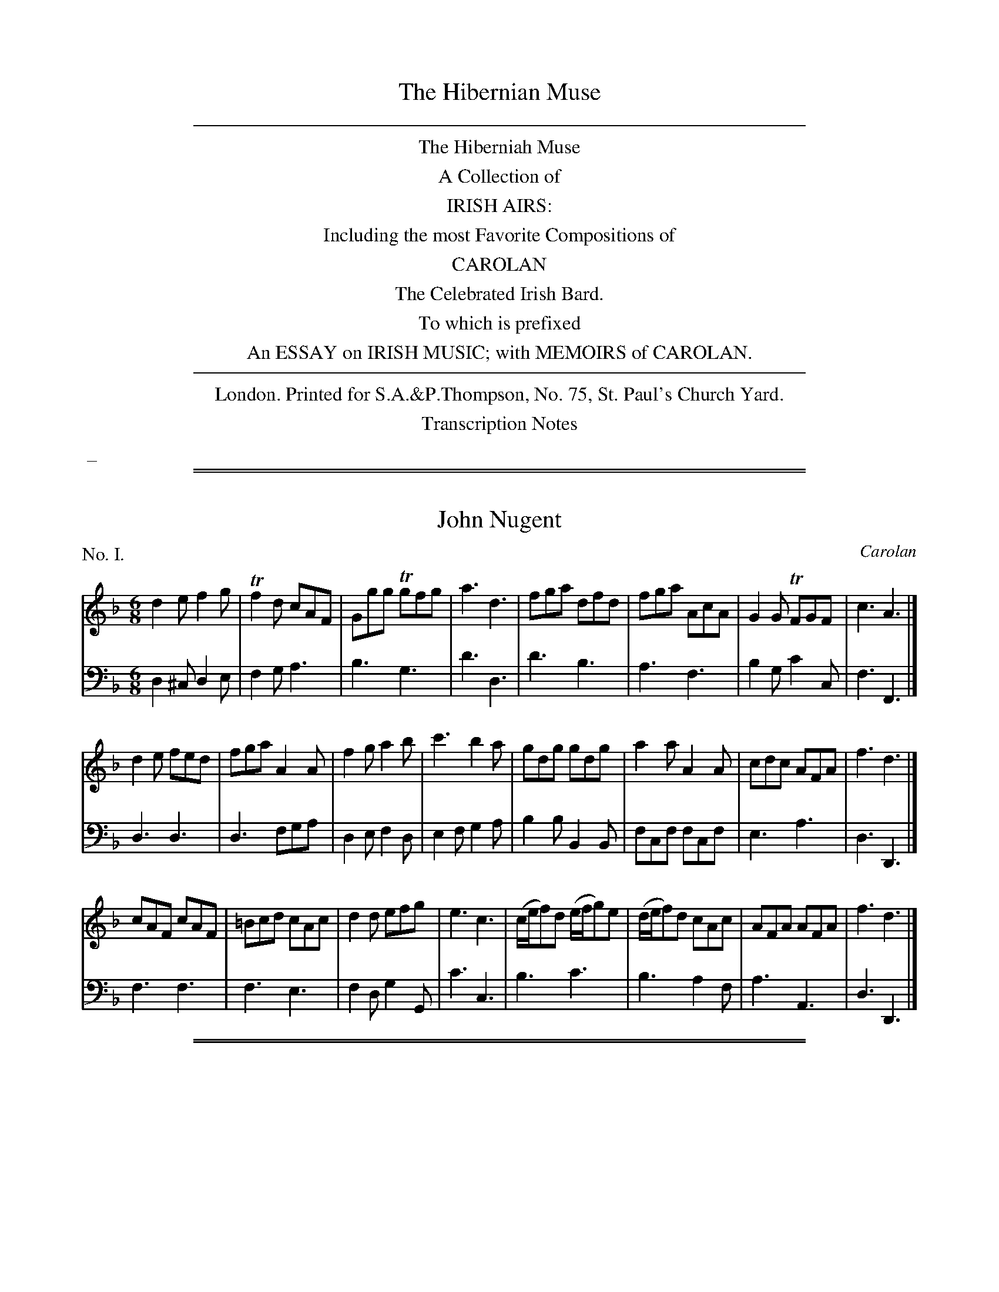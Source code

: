 
X: 0
T: The Hibernian Muse
B: Thompson (pub.):  "The Hibernian Muse" ca.1770 or 1780
F: http://imslp.org/wiki/The_Hibernian_Muse_%28Various%29
Z: 2015 John Chambers <jc:trillian.mit.edu>
K:
%%sep 5 5 500
%%center The Hiberniah Muse
%%center A Collection of
%%center IRISH AIRS:
%%center Including the most Favorite Compositions of
%%center CAROLAN
%%center The Celebrated Irish Bard.
%%center To which is prefixed
%%center An ESSAY on IRISH MUSIC; with MEMOIRS of CAROLAN.
%%sep 5 5 500
%%center London. Printed for S.A.&P.Thompson, No. 75, St. Paul's Church Yard.
%%center Transcription Notes
%%begintext
%% _
%%endtext

%%sep 2 1 500
%%sep 1 1 500

X: 1
T: John Nugent
C: Carolan
%R: jig
B: "The Hibernian Muse" p.1 #1
F: http://imslp.org/wiki/The_Hibernian_Muse_%28Various%29
Z: 2015 John Chambers <jc:trillian.mit.edu>
P: No. I.
M: 6/8
L: 1/8
K: Dm
% - - - - - - - - - - - - - - - - - - - - - - - - - - - - -
V: 1
d2e f2g | Tf2d cAF | Ggg Tgfg | a3 d3 |\
fga dfd | fga AcA | G2G TFGF | c3 A3 |]
d2e fed | fga A2A | f2g a2b | c'3 b2a |\
gdg gdg | a2a A2A | cdc AFA | f3 d3 |]
cAF cAF | =Bcd cAc | d2d efg | e3 c3 |\
(c/e/f)d (e/f/g)e | (d/e/f)d cAc | AFA AFA | f3 d3 |]
% - - - - - - - - - - - - - - - - - - - - - - - - - - - - -
V: 2 clef=bass middle=d
d2^c d2e | f2g a3 | b3 g3 | d'3 d3 |\
d'3 b3 | a3 f3 | b2g c'2c | f3 F3 |]
d3 d3 | d3 fga | d2e f2d | e2f g2a |\
b2b B2B | fcf fcf | e3 a3 | d3 D3 |]
f3 f3 | f3 e3 | f2d g2G | c'3 c3 |\
b3 c'3 | b3 a2f | a3 A3 | d3 D3 |]

%%sep 2 1 500
%%sep 1 1 500

X: 2
T: An Irish Dump
%R: _
B: "The Hibernian Muse" p.1 #2
F: http://imslp.org/wiki/The_Hibernian_Muse_%28Various%29
Z: 2015 John Chambers <jc:trillian.mit.edu>
P: No. II.
M: C
L: 1/8
K: D
% - - - - - - - - - - - - - - - - - - - - - - - - - - - - -
V: 1
F2 F2 A3 G | F2 F2 A3 G | HF2 (FE/D/) TED D2 |\
F2 F2 A3 G | F2 F2 A3 G | HF2 (FE/D/) (HF2  {DE}D2 ) |]
% - - - - - - - - - - - - - - - - - - - - - - - - - - - - -
V: 2 clef=bass middle=d
d2 d2 f3 e | d2 D2 f3 e | Hd2 z2 AD D2 |\
d2 d2 f3 e | d2 D2 f3 e | Hd2 z2 A2 D2 |]

%%sep 2 1 500
%%sep 1 1 500

X: 3
T: Carolan's Receipt
O: "In the Castle of Andalusia"
%R: _
B: "The Hibernian Muse" p.2 #1
F: http://imslp.org/wiki/The_Hibernian_Muse_%28Various%29
Z: 2015 John Chambers <jc:trillian.mit.edu>
P: No. III.
M: C|
L: 1/8
K: G
%%slurgraces
%%graceslurs
% - - - - - - - - - - - - - - - - - - - - - - - - - - - - -
V: 1
e2 |\
d2(cB) (cB)(AG) | E2(.G2 .G2)e2 | d2cB cBAG | e2(.A2 .A2)Bc |\
(dB)(de) d2ef | g2fe d2BA | (BA)GE (AG)ED | E2(.G2 .G2) :|
|: Bc |\
dBde dBAG | E2(.G2 .G2)Bc | (dB)(de) d2Bd | e2(ef) e2{ef}g2 |\
G2(G/A/B) A2(A/B/c) | B2(c/d/e) d4 | efgf edBd | Te6 ga |
babg agaf | gfgd edcB | cBcd efgf | edeB TA4 |\
BcBA G2(eg) | (dg)BA G3A | (BA)GE (AG)ED | E2(.G2 .G2) :|
% - - - - - - - - - - - - - - - - - - - - - - - - - - - - -
V: 2 clef=bass middle=d
z2 |\
g2z2 g2z2 | z2(.G2 .G2)z2 | g2z2 g2z2 | z2(.d2 .d2)z2 |\
G2g2 G2g2 | G2g2 G2z2 | z2e2 c2d2 | z2(.G2 .G2) :|
|: z2 |\
G2g2 G2g2 | z2(.G2 .G2)z2 | G2g2 G2g2 | z2(.c2 .c2)z2 |\
z2g2 f2d2 | g2c'2 b2g2 | c'2z2 g2G2 | c6 z2 |
g2z2 d2z2 | g2z2 G2z2 | c2z2 c2z2 | f2g2 f2d2 |\
G2g2 G2g2 | G2g2 G2z2 | G2g2 G2z2 | z2(.G2 .G2) :|

%%sep 2 1 500
%%sep 1 1 500

X: 4
T: Jacky Bull
O: "In the Agreeable Surprize"
%R: jig
B: "The Hibernian Muse" p.2 #3 - p.3 #1
F: http://imslp.org/wiki/The_Hibernian_Muse_%28Various%29
Z: 2015 John Chambers <jc:trillian.mit.edu>
N: The 1st strain is missing its pickup note; not fixed.
P: No. IV.
M: 6/8
L: 1/8
K: D
%%slurgraces 0
%%graceslurs 0
% - - - - - - - - - - - - - - - - - - - - - - - - - - - - -
V: 1
|:\
(d>ef) A2f | {a}g2f {f}e2d | d>ef A2A | B3 d2z |\
d>ef A2f | {a}g2f e2d | d>ef A2A | B3 d2 :|
|: B |\
(d2f) (a2=c') (b2g) (f2e) | (d2f) (a2f) | (g3 a2)=c' |\
(b2g) e>fg | (a2f) Te2d | (d>ef) A2A | TB3 d2 :|
|: d |\
(d>ed) A2A | (A>BA) A2A | (d>ed) d2e | (f3 a2)d |\
(d>ed) A2A | (A>BA) A2f/g/ | (a>ba) afd | Te3 d2 :|
% - - - - - - - - - - - - - - - - - - - - - - - - - - - - -
V: 2 clef=bass middle=d
|:\
d3 f2a | b2a g2f | d3 f2d | g3 d2z |\
d3 f2a | b2a g2f | f2d f2d | g3 d2 :|
|: z |\
d3 d3 | d3 d3 | d3 d'2=c' | b2g f2d |\
g3 a2g | d3 d'3 | d'd'd' d'd'd' | ggg d2 :|
|: z |\
d'3 d'3 | d'3 d'3 | d'3 f2a | dfa dfa |\
d'2z d'2z | d'2z d'2z | d3 d2f | a2A d2 :|

%%sep 2 1 500
%%sep 1 1 500

X: 5
T: The Irish Hoboy
T: The Irish Oboe
%R: march
B: "The Hibernian Muse" p.3 #2
F: http://imslp.org/wiki/The_Hibernian_Muse_%28Various%29
Z: 2015 John Chambers <jc:trillian.mit.edu>
P: No. V.
M: 2/4
L: 1/8
K: G
% - - - - - - - - - - - - - - - - - - - - - - - - - - - - -
V: 1
|:\
D>EGA | B2B2 | c2BA | BGE2 |\
DEGA  | B2B2 |TAGAB | GGG2 :|
|:\
gfed | efge | dcBA | BGE2 |\
gfed | efge | dcBA | GGG2 :|
% - - - - - - - - - - - - - - - - - - - - - - - - - - - - -
V: 2 clef=bass middle=d
|:\
G2Bd | g>abg | a2gf | e2E2 |\
G2Bd | g>abg | d2d2 | gGG2 :|
|:\
g2G2 | c2c'2 | bagf  | e2E2 |\
g2G2 | c2c'2 | d'2d2 | gdG2 :|

%%sep 2 1 500
%%sep 1 1 500

X: 6
T: Mrs Casey
O: "In Fontainbleau"
%R: jig
B: "The Hibernian Muse" p.4 #1
F: http://imslp.org/wiki/The_Hibernian_Muse_%28Various%29
Z: 2015 John Chambers <jc:trillian.mit.edu>
P: No. VI.
M: 6/8
L: 1/8
K: Em
% - - - - - - - - - - - - - - - - - - - - - - - - - - - - -
V: 1
B |\
G2E EFE | D2D DED | {F}E2E EFE | G3 B2B |\
G2E EFE | D2D D>ED | E2E E>FE | G3 B2D |\
G2A B2c | d2e d2B | G2A B2c | d3 e2d |
Te2c Td2B | Tc2A HB2A | G2E E>FE | Tc3 B2B |\
G2E E>FE | D2D DED | G2E EFE | G3 B2A |\
{A}G2E EFE | D2D D>ED | G2E E>FE | G3 B2 |]
% - - - - - - - - - - - - - - - - - - - - - - - - - - - - -
V: 2 clef=bass middle=d
z |\
e6 | d6 | e6 | e6 |\
e6 | d6 | e6 | e3- e2z |
[g6G6] | [g6G6] | [g6G6] | [g6G6] |\
[g6G6] | [g3-G3-] H[g2G2]z | e6 e6 |
e6 | d6 | e6 | e6 |\
e6 | d6 | e6 | e3- e2 |]

%%sep 2 1 500
%%sep 1 1 500

X: 7
T: O Rouke's Feast
C: Carolan
%R: jig
B: "The Hibernian Muse" p.4 #2 - p.5 #1
F: http://imslp.org/wiki/The_Hibernian_Muse_%28Various%29
Z: 2015 John Chambers <jc:trillian.mit.edu>
N: "G.F." probably means "German Flute".
P: No. VII.
M: 6/8
L: 1/8
K: G
% - - - - - - - - - - - - - - - - - - - - - - - - - - - - -
V: 1
G |\
(B/c/d)d dBG | c2c (c/d/e)c | dBd (e/f/g)e | (f/g/a)f g3 |\
(g/f/g/a/)b abg | fge Td>cB | cAd BGd | e3 Tf3 |
g2g gBd | eAa Tf>ed | e2e e(d/e/g) | dBTA/G/ G2 |]\
D |\
(E/F/G)G GDG | (GA/B/c) dBG | (F/G/A)A AEA | (AB/c/d) ecA |
d2d d(e/d/c) | B2B B(c/B/A/G/) | (F/G/A)A ABA | GFE D2"G.F."[cC] |\
[B/B,/][c/C/][dD]D G [BB,][dD] | TGFG AFD | Td2c (B/c/d)B | (F/G/A)D G2 |]
% - - - - - - - - - - - - - - - - - - - - - - - - - - - - -
V: 2 clef=bass middle=d
z |\
g3 G3 | e3 c3 | g2b c'2c | d'3 dg2 |\
b2g c'2a | d'2c' b2g | a2f g2B | c2B A2d |
G3 g3 | c'2a d'>c'b | c'2c c'2b | d'2d g2 |]\
z |\
c'3 b3 | g2a b3 | d'3 c'3 | a2b c'3 |
b2c' b2a | g2d G3 | d3 d3 | e3 f3 |\
g3 G3 | b2g d'2c' | b2a g3 | d3 G2 |]

%%sep 2 1 500
%%sep 1 1 500

X: 8
T: The Lads of Dunse
%R: jig
B: "The Hibernian Muse" p.5 #2
F: http://imslp.org/wiki/The_Hibernian_Muse_%28Various%29
Z: 2015 John Chambers <jc:trillian.mit.edu>
P: No. VIII.
M: 6/8
L: 1/8
K: D
% - - - - - - - - - - - - - - - - - - - - - - - - - - - - -
V: 1
A |\
AFD DFD | DFD TB2A | Bcd AFA | BEE EdB |\
AFD DFD | DFD TB2A | Bcd AFA | FDD D2 :|
|: g |\
fef d2e | fga  B2A | Bcd AFA | BEE E2g |\
fef d2e | fga TB2A | Bcd AFA | FDD D2 :|
% - - - - - - - - - - - - - - - - - - - - - - - - - - - - -
V: 2 clef=bass middle=d
a |\
d2z d2z | d3 g2f | g3 d3 | gAA A2z |\
d3  d3  | d3 g2f | g3 a3 | dDD D2 :|
|: z |\
d3 d2a | d'3 d3  | g3 d3 | gAA A2z |\
d3 d2a | d'3 d3  | g3 a3 | dDD D2 :|

%%sep 2 1 500
%%sep 1 1 500

X: 9
T: Ailleacan Dubh O!
O: "In the Poor Soldier"
%R: reel
B: "The Hibernian Muse" p.6 #1
F: http://imslp.org/wiki/The_Hibernian_Muse_%28Various%29
Z: 2015 John Chambers <jc:trillian.mit.edu>
N: Corrected rhythm mismatch by moving 1st strain's final rest to 2nd strain's pickup.
P: No. IX.
M: C
L: 1/8
K: A
% - - - - - - - - - - - - - - - - - - - - - - - - - - - - -
V: 1
A2 |\
d3e (dc)(BA) | A2 (c/B/c/e/) f2 {b}g{g}f | (e<c) BA (FE)FA | A4 z4 |\
d2(de) (dc)BA | A2 (c/B/c/e/) f2 af | (e<c) BA (FE)FA | A2z2 z2 |]
|: zf |\
(=g>f)ga gfec | e2fa a3=g | (gf)af (fe)ae | (dc) (d/c/B/)A/ TFE zf |\
(=g>f)ga f2a2 | A2ce Hf2 {b}a{g}f | (e<c) BA (FE)FA | A4 z2 :|
% - - - - - - - - - - - - - - - - - - - - - - - - - - - - -
V: 2 clef=bass middle=d
z2 |\
f2d2 a2z2 | c2A2 d2z2 | e2c2 a2d2 | A4 a2g2 |\
f2d2 a2z2 | c2A2 d2z2 | e2c2 a2d2 | A2a2 A2 |]
|: z2 |\
a2z2 d2z2 | a2z2  d2z2 | d2z2 A2z2 | d2z2 A2z2 |\
a2z2 d2z2 | a2z2 Hd2z2 | A2c2 d2D2 | A2a2 A2 :|

%%sep 2 1 500
%%sep 1 1 500

X: 10
T: Ailen around
%R: waltz
B: "The Hibernian Muse" p.6 #2
F: http://imslp.org/wiki/The_Hibernian_Muse_%28Various%29
Z: 2015 John Chambers <jc:trillian.mit.edu>
N: 2nd strain has 13 bars.
P: No. X.
M: 3/4
L: 1/8
K: G
% - - - - - - - - - - - - - - - - - - - - - - - - - - - - -
V: 1
|:\
D2E2TF2 | G3AB2 | D2E2F2 | G4D2 |\
(EDEG)A2 | T{B}A3AB2 | D2E2TF2 | G6 :|\
|:\
(TcB)(cd)(cd) | c2E2E2 |
(TBA)(Bc)(Bc) | B2D2D2 |\
TcBc4 | TBAB4 | TAGABAB | (AGFE)D2 |\
Hd4 (ef/g/) |\
{f}edcB AF | TG3AB2 | D2E2F2 | G4z2 :|
% - - - - - - - - - - - - - - - - - - - - - - - - - - - - -
V: 2 clef=bass middle=d
|:\
g2c'2a2 | b2a2g2 | B2c2d2 | G2A2B2 |\
c6 | c'ba2g2 | B2c2d2 | g2d2G2 :|\
|:\
A6 | abc'bc'a |
g6 | gababg |\
a4A2 | g4G2 | c2A2c2 | d6 |\
HB4z2 |\
c2e2c2 | B2A2G2 | B2c2d2 | G4z2 :|

%%sep 2 1 500
%%sep 1 1 500

X: 11
T: Fanny Dillon
C: Carolan
%R: reel
B: "The Hibernian Muse" p.7
F: http://imslp.org/wiki/The_Hibernian_Muse_%28Various%29
Z: 2015 John Chambers <jc:trillian.mit.edu>
P: No. XI.
M: C|
L: 1/8
K: Gm
% - - - - - - - - - - - - - - - - - - - - - - - - - - - - -
V: 1
(dg)g2- ({a}gf)Tdc | B2(B>c) (Bc)BG | F4 (dc)df |\
gag2- gfd2 | f3g (gf)dc | B3c (Bc)BG | (FG)(FG) cBTAG |
G4 z2d>e | (fd)dc (BG)Bc | defd (gf)ga | ba g4 a/g/f |\
d4 Bcde | (fd)ga (ga)gf | (dB)de dcBA | G4 z4 |]
Bcd2- ({e}dc)BA | B3c (B/c/B/G/) D2 | B3c (d/c/d/e/) fc | d2g2- {a}g4 |\
(ba) b4 (ba) | (ag) g4 (g/a/g/f/) | d4 Bcde |
f4 (dc)Bf | g4 (gf)dg | (fd) (d/c/B) (cd) (B/c/B/G/) | F4 Bcde |\
(fd)ga bagf | (dB) de/g/ dcBA | G4 z4 |]
% - - - - - - - - - - - - - - - - - - - - - - - - - - - - -
V: 2 clef=bass middle=d
B2b2 B2b2 | B2b2 g2e2 | dedB F2z2 |\
z2b2 B2z2 | B2b2 B2b2 | B2b2 g2e2 | d2B2 c2d2 |
g2G2 z4 | B2z2 e2z2 | B2z2 e2z2 | z2e2 E2z2 |\
z2b2 B2z2 | b2z2 b2z2 | G3c d2D2 | G2g2 G4 |]
G2g2 G2g2 | G2g2 G2g2 | z2f2 b2a2 | z2g2 G2z2 |\
G2g2 G2g2 | G2g2 G2z2 | z2B2B2z2 |
z2d'2 d2z2 | z2e'2 e2z2 | d2B2 z2e2 | (dedc) B3z |\
b2z2 b2z2 | B3c d2D2 | G2g2 G4 |]

%%sep 2 1 500
%%sep 1 1 500

X: 12
T: Da mihi Manum
T: Give me your Hand
%R: waltz, air
B: "The Hibernian Muse" p.8 #1
F: http://imslp.org/wiki/The_Hibernian_Muse_%28Various%29
Z: 2015 John Chambers <jc:trillian.mit.edu>
P: No. XII.
M: 6/4
L: 1/4
K: G
% - - - - - - - - - - - - - - - - - - - - - - - - - - - - -
V: 1
D |\
DGG TG2D | EGG TG2D | EGG GAB | Bed TB2A/G/ | AAe BBd | A>BA/G/ TE2D | EGG g2D | EGG Tg2D | EGG gab |
d>ba/b/ g2D | DGG GAB | Bed B2A/G/ | AAe BBd | ABd Te2d/B/ | dde g2e/d/ | eeg a2g/e/ | ggd/e/ ggd/e/ | gga b3 |
bbb b2a/g/ | a/g/a/b/a/b/ a2g | eeg/e/ dde/d/ | BBd/B/ TA2G | GGB/d/ =f2e/d/ | eeg e2d/c/ | ddg BBd | A>BA/G/ E2D |]
% - - - - - - - - - - - - - - - - - - - - - - - - - - - - -
V: 2 clef=bass middle=d
z |\
zgg g2z | zee e2z | zgg gfg | G3 g3 | c3 A3 | d3 g2G | zzd egz | zzd egz |
zzd gab | d3 G2z | zBd gdB | G3 g3 | c3 g3 | d3 g2G | zgg gGz | zee dDz | gGz gGz |
zBd g3 | zgg gGz | zdd dDz | cc'c BbB | GgG d2G | zBd BGB | c2z cc'c | BbB GgG | d3 g2G |]

%%sep 2 1 500
%%sep 1 1 500

X: 13
T: Gracey Nugent
C: Carolan
%R: march, reel
B: "The Hibernian Muse" p.8 #2 - p.9 #1
F: http://imslp.org/wiki/The_Hibernian_Muse_%28Various%29
Z: 2015 John Chambers <jc:trillian.mit.edu>
P: No. XIII.
M: C|
L: 1/8
K: Gm
%%slurgraces
%%graceslurs
% - - - - - - - - - - - - - - - - - - - - - - - - - - - - -
V: 1
[|\
G2D2 G2A2 | B2cB {B}A2{G}F2 | d2G2 cBAG | T^F4 D4 |\
BABc B2c2 | dcde f2d2 | g2d2 cBTAG G6 |]|\
de |\
f2f2 fgfe | f2F2 F2ef | g2g2 gagf |
g2G2 G2ga |\
b2B2 BcdB | bBd'2 Tc'2b2 | a2Tg2 f2=ed | f2c2 cdec |\
f2c2 c2{d}ef | g2d2 defd | g4 Te2de | f2B2 Tf2ef |\
g2d2 c2B2 | cBAG ^FGAF | G4 G4 |]
% - - - - - - - - - - - - - - - - - - - - - - - - - - - - -
V: 2 clef=bass middle=d
[|\
G4 B2d2 | g2e2 f2F2 | G4 c4 | d4 D4 |\
g^fga g2a2 | babc' d'2b2 | g2b2 d'2d2 | g2d2 G2 |]|
z2 |\
z2d'2 b2c'2 | z2f2 f2z2 | z2B2 c2d2 | z2g2 g2z2 |\
z2B2 B2z2 | B2b2 a2g2 | f2c2 f2b2 | a4 c'4 |
a4 f4 | b4 g4 | z2g2 c'2c2 | z2d'2 a4 |\
b4 a2g2 | a2c'2 d'2d2 | g4 G4 |]

%%sep 2 1 500
%%sep 1 1 500

X: 14
T: Port Patrick
%R: jig
B: "The Hibernian Muse" p.9 #2
F: http://imslp.org/wiki/The_Hibernian_Muse_%28Various%29
Z: 2015 John Chambers <jc:trillian.mit.edu>
P: No. XIV.
M: 6/8
L: 1/8
K: G
% - - - - - - - - - - - - - - - - - - - - - - - - - - - - -
V: 1
g |\
dBG GAB | c2B A2G | dBG GAG | A2B c2g |\
dBG GAB | c2B A2G | (B/c/d)B cAd | BGG G2 :|
|: d |\
ece dBd | ece dBd | efg dBG | A2B c2e |\
def gfe | dcB A2G | (B/c/d)B cAd | BGG G2 :|
% - - - - - - - - - - - - - - - - - - - - - - - - - - - - -
V: 2 clef=bass middle=d
z |\
g3 g3 | a2g f2e | g3 G3 | d3 d2z |\
g2z g2z | a2g f2e | g3 f2d | gGG G2 :|
|: g |\
c'3 b3 | c'3 g3 | c3 g3 | d3 d2z |\
d3 e2f | g3 f2e | d3 d3 | gGG G2 :|

%%sep 2 1 500
%%sep 1 1 500

X: 15
T: Plangsty Connor
C: Carolan
O: "In the Poor Soldier"
%R: jig
B: "The Hibernian Muse" p.10 #1
F: http://imslp.org/wiki/The_Hibernian_Muse_%28Various%29
Z: 2015 John Chambers <jc:trillian.mit.edu>
P: No. XV.
M: 6/8
L: 1/8
K: G
% - - - - - - - - - - - - - - - - - - - - - - - - - - - - -
V: 1
|:\
G2G FED | E2F G2A | B2G c2A | B2G c2A |\
Bcd EFG | ABG FED | EFG AFD | G3  G3 :|
|:\
d2d def | g3 g3 | c2c cdc | e3 g3 |\
dcB c2e | dBd D2D | EFG AFD | G3 G3 :|
|:\
BGE EGE | AFD DFD | EFG ABG | {G}F3 D3 |\
ded dBG | efe efg | dcB AGF | G3 G3 :|
% - - - - - - - - - - - - - - - - - - - - - - - - - - - - -
V: 2 clef=bass middle=d
|:\
g2z d2z | c2d e2f | g2z a2z | g2z a2z |\
g2z e2z | c2z d2z | c2z d2z | GBd G3 :|
|:\
d3 d3 | Bdc BAG | c3 c3 | c2c cef |\
g2z e2z | d2z g2z | e2z d2z | GBd G3 :|
|:\
e3 d3 | d3 d3 | e3 c3 | d3 G3 |\
G3 g3 | e3 c3 | d3 D3 | GBd G3 :|

%%sep 2 1 500
%%sep 1 1 500

X: 16
T: The Irish Girl
O: "In Rosina"
%R: hornpipe
B: "The Hibernian Muse" p.10 #2 - p.11 #1
F: http://imslp.org/wiki/The_Hibernian_Muse_%28Various%29
Z: 2015 John Chambers <jc:trillian.mit.edu>
P: No. XVI.
M: C
L: 1/8
K: D
% - - - - - - - - - - - - - - - - - - - - - - - - - - - - -
V: 1
d>c |\
(B>c)AA F>FDF | (G>A)EF D2d>c |\
(B>c)AA F>FDF | G>B(TE>F) D3 |] F/G/ |\
AF (AB/c/) ddBd | ce(A^G) A3 (F/G/) |
AF (AB/c/) ddBd | cecA {G}HF2 d>c |\
(B>c)AA F>FDF | G>B(E>F) D2d>c |\
(B>c)AA F>FDF | GBTE>F D2 |]
% - - - - - - - - - - - - - - - - - - - - - - - - - - - - -
V: 2 clef=bass middle=d
z2 |\
g2a2 d'2d2 | g2a2 d2d2 |\
g2a2 d'2d2 | g2a2 d3 |] z |\
d2d'2 b2^g2 | a2e2 A3z |
d2d'2 b2^g2 | a2A2 Hd2 b>a |\
g2a2 d'2d2 | g2a2 d2b>a |\
g2a2 d'2d2 | g2a2 d2 |]

%%sep 2 1 500
%%sep 1 1 500

X: 17
T: Major Shanly
C: Carolan
%R: reel, march
B: "The Hibernian Muse" p.11 #2
F: http://imslp.org/wiki/The_Hibernian_Muse_%28Various%29
Z: 2015 John Chambers <jc:trillian.mit.edu>
N: Added missing rest in last bar of bass line.
P: No. XVII.
M: C
L: 1/8
K: Gm
% - - - - - - - - - - - - - - - - - - - - - - - - - - - - -
V: 1
[|\
d2g2 g^fga | =f2d2 {d}e2d2 | Tc2B2 TA2GA | F4 F4 |\
GABc B2d2 | c2B2 ABAG | ^F2A2 D2TF2 | G6 |]
Bc |\
dDFD G2A2 | B2cB c2d2 | e2fe d2d2 | g2a2 b2(c'<a) |\
b2(c'<a) b2d2 | b2d2 d2=e2 | f2(g<=e) f2(g<e) | f2B2 {d}e2d2 | Tc2B2 e2d2 |
c2BA {A}B2A2 | G2^FG A4 | D2D2 D2=E2 | F2F2 F2BA |\
G2G2 G^FGA | TB4 A2^FA | (B/c/d) G2 ^F2=ED | d2G2 T^F2(=EF) | G4 z4 |]
% - - - - - - - - - - - - - - - - - - - - - - - - - - - - -
V: 2 clef=bass middle=d
[|\
g4 e4 | d4 c2B2 | A2G2 c2C2 | f2c2 A2F2 |\
G6 b2 | a2g2 f2e2 | d2c2 d2D2 | G2g2 G2 |] z2 |
d4 e2d2 | g4 a2b2 | c'2d'c' b2a2 | g2^f2 g2f2 |\
g2^f2 g2z2 | z2b2 B2c2 | d2B2 A2c2 | f2d2 c2B2 | A2G2 c'2b2 |
a2g^f g2d2 | B2b2 agfe | f2e2 d2^c2 | d2d2 d2d2 |\
B2G2 B2d2 | g4 ^f2d2 | g2e2 d2c2 | B2c2 d2D2 | G2g2 G2z2 |]

%%sep 2 1 500
%%sep 1 1 500

X: 18
T: Ballinamona Oro
O: "In the Poor Soldier"
%R: jig
B: "The Hibernian Muse" p.12 #1
F: http://imslp.org/wiki/The_Hibernian_Muse_%28Various%29
Z: 2015 John Chambers <jc:trillian.mit.edu>
P: No. XVIII.
M: 6/8
L: 1/8
K: G
% - - - - - - - - - - - - - - - - - - - - - - - - - - - - -
V: 1
|:\
G>AG g>fg | agf g2b | a>gf efg | dec B2d |\
G>AG gfg | agf g2b | a>gf efg | dec B>cd |
ecA Ace | e3 c3 | dBG GBd | d3 B3 |\
ecA Ace | a3 {bc'}Tf3 | gdB cAF | G3- G3 :|
% - - - - - - - - - - - - - - - - - - - - - - - - - - - - -
V: 2 clef=bass middle=d
|:\
g3 g3 | d3 g3 | d3 c'3 | f2d g3 |\
G3 B3 | d3 B3 | a3 c'3 | g3 g3 |
a3 a3 | aec Ace | g6- | gdB GBd |\
a6- | a3 A3 | B2G d2D | G3- G3 :|

%%sep 2 1 500
%%sep 1 1 500

X: 19
T: Hugar Mu Fean
%R: waltz
B: "The Hibernian Muse" p.12 #2
F: http://imslp.org/wiki/The_Hibernian_Muse_%28Various%29
Z: 2015 John Chambers <jc:trillian.mit.edu>
P: No. XIX.
M: 3/4
L: 1/4
K: D
%%slurgraces
%%graceslurs
% - - - - - - - - - - - - - - - - - - - - - - - - - - - - -
V: 1
[|\
ABd | {f2}e2e | Te(g/f/)(e/d/) | {f2}e2e |\
def | {a2}g2a | {g2}f2Te/d/ | B2 ||
|: B |\
g(a/g/)(f/e/) | f(g/f/)(e/d/) | {f2}e2d | TB2A |\
e>de | {g2}f2e | d2{c}B | {B2}A2 :|
% - - - - - - - - - - - - - - - - - - - - - - - - - - - - -
V: 2 clef=bass middle=d
[|\
cdB | AcA | cdB | A/B/cA |\
Bcd | e2c | d3 | g2 ||
|: z |\
ea2 | dg2 | a2d | g2d |\
Aac | d2e | f2g | d2 :|

%%sep 2 1 500
%%sep 1 1 500

X: 20
T: Toby Peyton
C: Carolan
%R: reel
B: "The Hibernian Muse" p.13 #1
F: http://imslp.org/wiki/The_Hibernian_Muse_%28Various%29
Z: 2015 John Chambers <jc:trillian.mit.edu>
P: No. XX.
M: C
L: 1/8
K: Cdor
% - - - - - - - - - - - - - - - - - - - - - - - - - - - - -
V: 1
[|\
g2 {g}fd/c/ .c(cdc) | {c}BGAB fdBf | fgf2 (g/a/b) b2 | b2f2 (g/f/g/b/) c'2 |\
c'gc'2 d'(b/c'/)d'2 | c'(a/b/) c'2 (b/a/g/a/) b2 | g2 (a/g/f/d/) f2 (g/f/d/c/) |
TB2GF Gcc2 | (c/B/c/d/) c2 Bfd2 | Bbg2 Tfdc2 | {c}B2 (G/F/G/B/) c2 c2 |]|\
GA B2 {B}AG (F/D/C/B,/) | Gc ~c2 Gc ~c2 | (d/e/f) ~f2 Tfd {c}B2 | dg ~g2 dg~ga |
bB~B2 bB~B2 | cc'~c'2 cc'~c'2 | (b/a/b/c'/) d'2 c'2 (d'/c'/b/a/) | b2 (c'/b/a/g/) a2 (b/a/g/f/) |\
d3 (g/a/ b)d Tc2 | Bcd2 bdTc2 | Bcd2 gcTd2 | {c}B2 (G/F/G/B/) c2 c2 |]
% - - - - - - - - - - - - - - - - - - - - - - - - - - - - -
V: 2 clef=bass middle=d
[|\
c2d2 e2c2 | d2d2 B2B2 | b2b2 g2g2 | d2d2 e2e2 |\
c2c2 B2b2 | a2f2 e2c2 | e2z2 d2z2 |
e2f2 e2c2 | c'2z2 b2z2 | g2e2 f2F2 | G4 c2C2 |]|\
e2c2 f2d2 | e2c2 e2c2 | B2G2 B2G2 | g2z2 g2z2 |
b2z2 a2z2 | a2z2 a2z2 | b2z2 a2z2 | g2z2 f2z2 |\
e2z2 d2f2 | b2B2 d2f2 | b2B2 e2f2 | g2G2 c2c2 |]

%%sep 2 1 500
%%sep 1 1 500

X: 21
T: Irish Trott
O: "In the Beggars Opera"
%R: jig
B: "The Hibernian Muse" p.13 #2
F: http://imslp.org/wiki/The_Hibernian_Muse_%28Various%29
Z: 2015 John Chambers <jc:trillian.mit.edu>
P: No. XXI.
M: 6/8
L: 1/8
K: D
% - - - - - - - - - - - - - - - - - - - - - - - - - - - - -
V: 1
|: efg gag | efg gag | fdf ecA | d2d Tf2d :|\
|: ecA ABA | ecA ABA | fga ecA | d2d f2d :|
% - - - - - - - - - - - - - - - - - - - - - - - - - - - - -
V: 2 clef=bass middle=d
|: a3  a3  | a3  a3  | d'3 a3  | d3  d3  :|\
|: c2z c2z | c2z c2z | d2f a2A | d3  d3  :|

%%sep 2 1 500
%%sep 1 1 500

X: 22
T: Chilling O guiry
%R: waltz
B: "The Hibernian Muse" p.14 #1
F: http://imslp.org/wiki/The_Hibernian_Muse_%28Various%29
Z: 2015 John Chambers <jc:trillian.mit.edu>
P: No. XXII.
M: 3/4
L: 1/4
K: G
%%slurgraces
%%graceslurs
% - - - - - - - - - - - - - - - - - - - - - - - - - - - - -
V: 1
|:\
GBB | Gcc | GBB | {d2}c2d |\
GBB | cAd | BGG | G3 :|\
|:\
e/f/gg | Tg2a | ecc | {d}Tc3 |
f/g/aa | a2b | fdd | Td3 |\
e/f/gg | Tg2a | ecc | Td2c |\
BGG | cAA | BGG | G3 :|
% - - - - - - - - - - - - - - - - - - - - - - - - - - - - -
V: 2 clef=bass middle=d
|:\
Ggg | Ggg | Ggg | fdg |\
Ggg | dfd | gGG | G3 :|\
|:\
cc'c' | c'/d'/e'z | c'cc | c3 |
dd'd' | d'/e'/f'z | d'dd | d3 |\
ccc | c/d/ez | cec | BGc |\
gGG | dfd | gGG | G3 :|

%%sep 2 1 500
%%sep 1 1 500

X: 23
T: Irish Air
%R: jig
B: "The Hibernian Muse" p.14 #2
F: http://imslp.org/wiki/The_Hibernian_Muse_%28Various%29
Z: 2015 John Chambers <jc:trillian.mit.edu>
N: The 2nd strain has initial repeat but no final repeat; not fixed.
N: Omitted the dots from the final notes of both strains.
P: No. XXIII.
M: 6/8
L: 1/8
K: G
% - - - - - - - - - - - - - - - - - - - - - - - - - - - - -
V: 1
D |\
D>B,D D>B,D | D>B,D D2G | E>GE TE>DE | G>AB TB2A |\
G>Bd  e>ge  | dBA G>AB  | B>ed B>AB  | G>ED E2 :|
|: d |\
d>ed dBd | ege Te2d | d>Bd edc | B2A G2e |\
ged  edB | dBA  B2G | ABd e>de | GEE E2 |]
% - - - - - - - - - - - - - - - - - - - - - - - - - - - - -
V: 2 clef=bass middle=d
z |\
G3 G3  | G3 G3 | c3 c3  | B2G d3 |\
g3 c'3 | b3 g3 | g3 g3  | c'3 c2 :|
|: z |\
g3 g3 | c'3 g3 | b3 c'3 | d'2d g3 |\
g3 g3 | d3  g3 | f3 g3  | c'3  c2 |]

%%sep 2 1 500
%%sep 1 1 500

X: 24
T: The Wild Irishman
%R: jig
B: "The Hibernian Muse" p.15 #1
F: http://imslp.org/wiki/The_Hibernian_Muse_%28Various%29
Z: 2015 John Chambers <jc:trillian.mit.edu>
P: No. XXIV.
M: 6/8
L: 1/8
K: D
% - - - - - - - - - - - - - - - - - - - - - - - - - - - - -
V: 1
A |\
d2e f2d | g2e f2d | d2e fed | c3 e3 |\
d2e f2d | g2e f2d | fga gec | d3- d2 :|
|: g |\
fed c2B | ABA A2g | fed c2A | B3 c3 |\
fed c2B | ABA A2g | fga gec | d3- d2 :|
% - - - - - - - - - - - - - - - - - - - - - - - - - - - - -
V: 2 clef=bass middle=d
z |\
d2z d2z | A2z d2z | f2z d2z | aed cBA |\
d2z d2z | A2z d2z | a2z A2z | dAF D2 :|
|: z |\
d2z e2z | f2z d2z | b2z a2z | ged cBA |\
d2z d2z | f2z d2z | a2z A2z | dAF D2 :|

%%sep 2 1 500
%%sep 1 1 500

X: 25
T: The Irish Lilt
%R: jig
B: "The Hibernian Muse" p.15 #2
F: http://imslp.org/wiki/The_Hibernian_Muse_%28Various%29
Z: 2015 John Chambers <jc:trillian.mit.edu>
N: There's a final repeat symbol, but no indication of how much to repeat.
P: No. XXV.
M: 6/8
L: 1/8
K: D
% - - - - - - - - - - - - - - - - - - - - - - - - - - - - -
V: 1
A/G/ |\
FDD D2F | GEE E2c | dcB ABG | FDD D2A/G/ |\
FDD D2F | GEE E2c | dcB ABG | FDD D2 |]
d/e/ |\
fef def | ede cde | dcd Bed | cAA A3 |\
BAB GAB | AGA FGA | GFG EAG | FDD D2 :|
% - - - - - - - - - - - - - - - - - - - - - - - - - - - - -
V: 2 clef=bass middle=d
z |\
d3 f3 | e3 A3 | B2G A2A | d3 D2z |\
d3 f3 | a3 A3 | B2G A2A | d3 D2 |]
z |\
d'3 d3 | a3 A3 | d3 e3 | a3 A3 |\
g3 e3 | f3 d3 | g3 a3 | d3 D2 :|

%%sep 2 1 500
%%sep 1 1 500

X: 26
T: The Fingalians' Dance.
%R: march, reel
B: "The Hibernian Muse" p.16 #1
F: http://imslp.org/wiki/The_Hibernian_Muse_%28Various%29
Z: 2015 John Chambers <jc:trillian.mit.edu>
P: No. XXVII.
M: C|
L: 1/8
K: G
% - - - - - - - - - - - - - - - - - - - - - - - - - - - - -
V: 1
|:\
B2G2 G2Bc | d2G2 d2G2 | B2G2 G2Bc | d4 {c}B4 |\
c2A2 A2cd | e2A2 e2A2 | c2A2 A2cd | e4 {d}c4 :|
|: G2g2 g2fg | .a(gfe) dcBA | A2a2 Ta2ga | bagf dcBA |\
G2g2 Tg2fg | f2ga D2g2 | f2ga D2g2 | Tf4 {e}d4 :|
% - - - - - - - - - - - - - - - - - - - - - - - - - - - - -
V: 2 clef=bass middle=d
|:\
g4 g4 | b4 b4 | g4 g4 | b4 g4 |\
a4 a4 | c'4 c'4 | a4 a4 | c'4 c4 :|
|:\
g4 b4 | a4 f4 | a4 c'4 | g4 d4 |\
G4 B4 | d4 g4 | d4 g4 | d4 D4 :|

%%sep 2 1 500
%%sep 1 1 500

X: 27
T: Gramachree Molly
O: In the Duenna
%R: hornpipe, reel
B: "The Hibernian Muse" p.16 #2
F: http://imslp.org/wiki/The_Hibernian_Muse_%28Various%29
Z: 2015 John Chambers <jc:trillian.mit.edu>
P: No. XXVII.
M: C
L: 1/8
K: F
% - - - - - - - - - - - - - - - - - - - - - - - - - - - - -
V: 1
F |\
(c>d)cA (d>e)fd | (c>A)G>A F2zc |\
(f>e)fg fedc | (dc)fA c2zc |\
(f>e)fg fedc | dcBA Hd2ze |\
f>edc d>eHf> d | (c<A) (TG>A) F3 |]
% - - - - - - - - - - - - - - - - - - - - - - - - - - - - -
V: 2 clef=bass middle=d
z |\
f2a2 b2B2 | c2c2 Fc fe |\
d2g2 c'2ba | baf2 zcc'b |
a2zb c'2za | bagf HB2z2 | a2za bgHdz/ B/ | c2C2 F3 |]

%%sep 2 1 500
%%sep 1 1 500

X: 28
T: The Irish Rag
%R: jig
B: "The Hibernian Muse" p.17 #1
F: http://imslp.org/wiki/The_Hibernian_Muse_%28Various%29
Z: 2015 John Chambers <jc:trillian.mit.edu>
P: No. XXVIII.
M: 6/8
L: 1/8
K: D
% - - - - - - - - - - - - - - - - - - - - - - - - - - - - -
V: 1
a |\
f2A A2=c | (B/c/d)B G2g | f2e ABA | d3 g3 |\
f2e A2=c | (B>cB/A/) G2g | fga gfe | d3 f2 :|
|: a |\
f2g afd | e2f gec | f2g afd | f3 g3 |\
f2g agf | e2f gfe | agf gfe | d3 f2 :|
% - - - - - - - - - - - - - - - - - - - - - - - - - - - - -
V: 2 clef=bass middle=d
z |\
d3 f3 | g3 g3 | a3 a3 | b3 b3 |\
a3 a3 | g3 g3 | d3 a3 | d3 D2 :|
|: z |\
a3 a3 | g3 g3 | a3 a3 | d3 g3 |\
d2e fed | g2a bag | a3 A3 | d3 D2 :|

%%sep 2 1 500
%%sep 1 1 500

X: 29
T: D'eala Mairi liomsa
%R: waltz, minuet
B: "The Hibernian Muse" p.17 #2
F: http://imslp.org/wiki/The_Hibernian_Muse_%28Various%29
Z: 2015 John Chambers <jc:trillian.mit.edu>
P: No. XXIX.
M: 3/4
L: 1/8
Q: "Slow"
K: Amix
% - - - - - - - - - - - - - - - - - - - - - - - - - - - - -
V: 1
[|\
A4 Bc | F4 A>F |\
(E>F)A>F(B>A) | A6 |\
d4 e2 | {d}c4 d2 |\
(3(cBA) (3(BAF) HF2 | A4 (d/c/B/A/) |\
(3(BA)F F2 z2 |
(de f3) a |\
TfeTdcTBA | (3(BAF) F2 z2 |\
!p!A4 (d/c/B/A/) | (3(BAF) F2 z2 |\
!f!A4 Bc | F4 AF | (EFAF)(BA) | A6 |]
% - - - - - - - - - - - - - - - - - - - - - - - - - - - - -
V: 2 clef=bass middle=d
a2 A2 z2 | d2 D2 z2 |\
c2 d2 e2 | c2 A2 g2 |\
f2 d2 g2 | a2 g2 f2 |\
e2 c2 Hd2 | a2 A2 z2 |\
d2 D2 z2 |
z2 (defd) | a2 A2 z2 |\
d2 D2 z2 |\
!p!a2 A2 z2 | d2 Ddfd |\
!f!a2 A2 z2 | d2D2 z2 |\
d2 D2 d2 | A6 |]

%%sep 2 1 500
%%sep 1 1 500

X: 30
T: Mrs Edwards
C: Carolan
%R: reel
B: "The Hibernian Muse" p.18
F: http://imslp.org/wiki/The_Hibernian_Muse_%28Various%29
Z: 2015 John Chambers <jc:trillian.mit.edu>
P: No. XXX.
M: C|
L: 1/8
K: F
%%slurgraces
%%graceslurs
% - - - - - - - - - - - - - - - - - - - - - - - - - - - - -
V: 1
[|\
fefg f2c2 | fefg {g}a2Tgf | gfga g2d2 | gfga {a}b2Tag | a2ag fgaf | d2g2 {f}e2de |
(fe)(dc) (dc)(BA) | G2(Gc) (BA)(GF) | A2f2 edef | g2e2 cdcB | ABAG F2F2 | F8 |]
[|\
c'2{b}ag f2f2 | (ef)(ge) c2c2 | (d/c/d/e/) (fd) B2B2 | (e/d/e/f/) (ge) c2c2 | (c'a)(bg) (fa)(c'a) | (bf)(df) (ef)(ge) |
(fd)(Bd) c.f.f.f | (eg)(ag) {f}Te2dc | (cc')(c'b) (ag)(Tfe) | (db)(ba) (gf)(Ted) | (cf)(eg) (fa)(gb) | (a/b/c') (ce) f4 |]
% - - - - - - - - - - - - - - - - - - - - - - - - - - - - -
V: 2 clef=bass middle=d
[|\
f4 a2g2 | f2c2 F2z2 | e4 b2a2 | g2d2 G2z2 | f2z2 f2z2 | b2g2 c'2c2 |
f2F2 f2d2 | e2c2 f2F2 | f2z2 c2z2 | e2c2 e2c2 | f2c2 A2c2 | f2c2 F4 |]
[|\
f2g2 a2f2 | c'4 a2f2 | b4 g2b2 | c'4 a2f2 | F2z2 f2z2 | B2z2 c2z2 |
d2z2 a2f2 | c'2f2 g2G2 | c2e2 f2a2 | b2d2 e2g2 | a2g2 a2b2 | c'2c2 f2F2 |]

%%sep 2 1 500
%%sep 1 1 500

X: 31
T: Dermot
%R: waltz
B: "The Hibernian Muse" p.19 #1
F: http://imslp.org/wiki/The_Hibernian_Muse_%28Various%29
Z: 2015 John Chambers <jc:trillian.mit.edu>
P: No. XXXI.
M: 3/4
L: 1/8
Q: "Slow"
K: D
% - - - - - - - - - - - - - - - - - - - - - - - - - - - - -
V: 1
[|\
A3G F2 | d3c B2 | A2 (GF)(ED) | TF3E E2 |\
A3G F2 | d3e {de}f2 | (D/E/F) F2 {F}F>E | E4 z2 |
d3 cBc | d2 D4 | d3e {de}f2 | (f<d) B4 |\
A3G F2 | d3e {de}f2 | (D/E/F) F2 {G}F>E | E4z2 |]
% - - - - - - - - - - - - - - - - - - - - - - - - - - - - -
V: 2 clef=bass middle=d
[|\
d2a2d'2 | b2a2g2 | f2b2g2 | a2A4 |\
f2a2d'2 | b6 | d4d2 | A2a2g2 |
f2d2g2 | f4z2 | f2e2d2 | G4g2 |\
f2a2d'2 | b6 | d4d2 | A4z2 |]

%%sep 2 1 500
%%sep 1 1 500

X: 32
T: Lasses of Dunse
%R: jig
B: "The Hibernian Muse" p.p.19 #2
F: http://imslp.org/wiki/The_Hibernian_Muse_%28Various%29
Z: 2015 John Chambers <jc:trillian.mit.edu>
P: No. XXXII.
M: 6/8
L: 1/8
K:
% - - - - - - - - - - - - - - - - - - - - - - - - - - - - -
V: 1
f/g/ |\
afd ecA | d2A A2=c | BGB AGF | E2E E2f/g/ |\
afd ecA | d2A A2G | FDF ECE | D3- D2 :|
|: F/G/ |\
AFA BGB | AFA d2A | BGB AGF | E2E E2f/g/ |\
afa geg | fdf ecA | (B/c/d)B (c/d/e)c | d3- d2 :|
% - - - - - - - - - - - - - - - - - - - - - - - - - - - - -
V: 2 clef=bass middle=d
z |\
d3 a3 | f3 d3 | g3 d3 | a2A A2z |\
d3 a3 | f3 e3 | d3 A3 | dAF D2 :|
|: z |\
d3 d3 | d3 d3 | d3 d3 | a2A A2z |\
d3 c3 | d3 A2d | g3 a3 | dAF D2 :|

%%sep 2 1 500
%%sep 1 1 500

X: 33
T: Dr Delany
C: Carolan
%R: air, reel
B: "The Hibernian Muse" p.20
F: http://imslp.org/wiki/The_Hibernian_Muse_%28Various%29
Z: 2015 John Chambers <jc:trillian.mit.edu>
N: The Roman-numeral label says "No. XXX", but it's obviously XXXIII.
P: No. XXX(III).
N: There are tall parens before or after most of the chords in the first strain. Arpeggios?
M: C
L: 1/8
K: C
% - - - - - - - - - - - - - - - - - - - - - - - - - - - - -
V: 1
[|\
[c4G4E4] [c2G2E2]zB | (BdB2) G4 |\
[e4c4G4] [e4c4G4] | [f4c4A4] [f4c4A4] |\
[g4d4B4] [g4d4B4] | [a4e4c4] [a4e4c4] |\
{ef}g2f2 e2Td2 | {B}c2 {B}c2 [c4G4E4] |]\
[M:C|] g2f2 efed |
cdef gfed | cdef gefg | fedc BcdB |\
cGAB cGAB | cBcA dcdB | c2g2 efge | f2f2 c'bc'a |\
{c'}b2g2 d'c'd'b |
{b}c'4 [c'4g4] |]\
gabc' gabc' | gabc' d'bgb | a2a2 a2ge | g2g2 {a}g2f2 |\
{f}e2e2 efdf | efdg {f}e2dc | AFcA Bddc | {c}B2TAG G4 |
G2{F}E2{D} C2C2 | CDEF G2FE | F2{G}A2{G} F2F2 | FGAB c2{B}A2 |\
{c}B2TAG G2B2 | cdef g2{f}e2 | f2e2 d2c2 | {c}B2GB [c4E4] |]
% - - - - - - - - - - - - - - - - - - - - - - - - - - - - -
V: 2 clef=bass middle=d
[|\
[c'4g4e4c4] [c'2g2e2c2]z2 | z4 G4 |\
[c'4c4] [c'4c4] | [f4F4] [f4F4] |\
[g4G4] [g4G4] | [a4A4] [a4A4] |\
c2f2 g2G2 | c2G2 [c4C4] |][M:C|] e2d2 c2d2 |
e2c2 g2G2 | c2c2 e2c2 | d2f2 g2G2 |\
c2z2 c2z2 | f2F2 g2G2 | c4 c'4 | a4 f4 |\
g4 G4 |
c4 c4 |]\
c2c'2 b2g2 | c'2c2 g2G2 | f2f2 f2c2 | e2e2 e2d2 |\
c2c'2 c'2b2 | c'2g2 c'2c2 | f2d2 g2c2 | d2D2 G4 |
c2c2 e2c2 | e2c2 e2c2 | f2f2 a2f2 | F2f2 e2c2 |\
d2D2 G2f2 | e2c2 e2c2 | d2e2 f2d2 | g2G2 c4 |]

%%sep 2 1 500
%%sep 1 1 500

X: 34
T: Yemon O nock
%R: waltz
B: "The Hibernian Muse" p.21 #1
F: http://imslp.org/wiki/The_Hibernian_Muse_%28Various%29
Z: 2015 John Chambers <jc:trillian.mit.edu>
P: No. XXXIV.
M: 3/4
L: 1/8
Q: "Slow"
K: G
% - - - - - - - - - - - - - - - - - - - - - - - - - - - - -
V: 1
G2 |\
G2 d2 TcB | c2 e2 dB | A2 B2 TAG | G4 G2 |\
GB d2 cB | Ec e2 dB | A2 B2 TAG | G4 :|
|: g2 |\
Tg2 (fe)(ag) | {g}Tf2 (ed)(gf) | {f}Te3 dBd | Te3 f g2 |\
GB d2 cB | c2 e2 dB | A2 B2 TAG | G4 :|
% - - - - - - - - - - - - - - - - - - - - - - - - - - - - -
V: 2 clef=bass middle=d
z2 | g2 f2 d2 | e2 c2 g2 | f2 d2 c2 | B2 G2 z2 |\
g2 G2 g2 | e2 c2 g2 | c2 d2 D2 | G4 :|
|: z2 |\
g2 d2 e2 | d2 c2 B2 | c2 c'2 g2 | c4 B2 |\
G2 g2 G2 | e2 c2 g2 | c2 d2 D2 | G4 :|

%%sep 2 1 500
%%sep 1 1 500

X: 35
T: Drimen Duff
%R: waltz
B: "The Hibernian Muse" p.21 #2
F: http://imslp.org/wiki/The_Hibernian_Muse_%28Various%29
Z: 2015 John Chambers <jc:trillian.mit.edu>
N: The Roman-numeral label says "No. XXX", but it's obviously XXXV.
P: No. XXX(V).
Q: "Slow"
M: 3/4
L: 1/8
K: G
% - - - - - - - - - - - - - - - - - - - - - - - - - - - - -
V: 1
AB |\
{d2}Tc4 B2 | A2 G2 AB | {d2}Tc4 B2 | {B2}A4 GA |\
B4 A2 | G2 (E>DE>G) | g2 (dB)(cA) | TG4 AB |
{d2}c4 B2 | A2 G2 AB | {d2}c4 B2 | A4 B2 | (cBcde)g | a4 g2 | (ed) B2 dB | {B}A4 :|
% - - - - - - - - - - - - - - - - - - - - - - - - - - - - -
V: 2 clef=bass middle=d
fg |\
a4 g2 | f2 g4 | a2 f2 g2 | d2 D2 z2 |\
g2 G2 d2 | B2 c4 | B2 G2 d2 | e4 fg |
a4 g2 | f2 g2 fg | a2 f2 g2 | f2 d2 g2 |\
e2 c2 cB | A2 f2 g2 | c2 d2 G2 | D4 :|

%%sep 2 1 500
%%sep 1 1 500

X: 36
T: Mc Dermot Roe
T: McDermot Roe
C: Carolan
%R: jig
B: "The Hibernian Muse" p.22
F: http://imslp.org/wiki/The_Hibernian_Muse_%28Various%29
Z: 2015 John Chambers <jc:trillian.mit.edu>
P: No. XXXVI.
M: 6/8
L: 1/8
K: F
% - - - - - - - - - - - - - - - - - - - - - - - - - - - - -
V: 1
c |\
{B}AFF Acc | f2F fed |\
(e/f/g) c dcB | Acc {e}f2g |\
ab/a/g ab/a/g | {g}fdd d2e/f/ |\
gcg ga/g/f |
{f}ec/d/e {e}f2c |\
{B}AFF c(A/B/c/A/) | F(A/B/c/A/) F2f |\
{f}ecc d(B/c/d/B/) | (c/B/A/B/c/)A/ G>AG |\
FAf fFf | gcg afa |
{b}agf {f}ece | fFF F3 |]\
GCC GCC | A(F/G/A/F/) BGG |\
(A/B/c)c (d/e/f)f | (e/f/g)g {f}ece |\
fc'b (a/b/c'/b/a/g/) |
fcf fcf |\
b(g/a/b/g/) f(d/e/f/d/) | (Bc/d/)g {f}ece |\
{e}f2F fed | {d}c2A BAG |\
(A/B/c)c (fg/f/)e | f3- f3 |]
% - - - - - - - - - - - - - - - - - - - - - - - - - - - - -
V: 2 clef=bass middle=d
z |\
f3 f3 | a3 b3 | c'3 bag | f3 f2z |\
f3 c3 | d3 D2z | e3 e2f |
c3 A3 |\
F3 f3 | d3 d3 | c'2c b2B | a2f c'2c |\
f3 a3 | e3 f3 |
a2b c'2c | f3 F3 |]\
c3 e3 | f3 c3 | f3 b3 | c'3 c3 | f2g f2g |
a3 A3 | b3 B3 | b3 b3 | a3 b3 | a2f g2c |\
f2a c'2c | fcA F3 |]

%%sep 2 1 500
%%sep 1 1 500

X: 37
T: Lary Grogan
%R: jig
B: "The Hibernian Muse" p.23 #1
F: http://imslp.org/wiki/The_Hibernian_Muse_%28Various%29
Z: 2015 John Chambers <jc:trillian.mit.edu>
P: No. XXXVII.
M: 6/4
L: 1/4
Q: "Brisk"
K: G
% - - - - - - - - - - - - - - - - - - - - - - - - - - - - -
V: 1
d | BGB BGB | AFA A2c | BdB cAF | GGG GGd |\
BGB BGB | AFA A>Bc | BdB cAF | GGG GG |]
G |\
=f>gf e>dc | Bcd d2G | =f>gf e^fg | AAA AAA |\
=f>gf e>dc | Bcd dBG | BdB cAF | GGG G2 |]
% - - - - - - - - - - - - - - - - - - - - - - - - - - - - -
V: 2 clef=bass middle=d
z |\
gbg gbg | dfd dfd | GBG cdD | gdB GBd |\
gbg gbg | dfd dfd | GBG cdD | gdB G2 |]
z |\
d3 c3 | g2z gfe | d2z c2^c | dfa d'af |\
d2z c2z | def gdG | GBG cdD | gdB G2 |]

%%sep 2 1 500
%%sep 1 1 500

X: 38
T: Irish Air
C: "In Robin Hood"
%R: jig
B: "The Hibernian Muse" p.23 #2
F: http://imslp.org/wiki/The_Hibernian_Muse_%28Various%29
Z: 2015 John Chambers <jc:trillian.mit.edu>
P: No. XXXVIII.
M: 6/8
L: 1/8
K: C
% - - - - - - - - - - - - - - - - - - - - - - - - - - - - -
V: 1
[|\
c2c c2G | A2G G2z | c2c dcd | e2c c2e |\
f2f e2e | dec BAG | AGF EFG | A2G G2!p!A/B/ |
c2c c2G | TA2G G2z | !f!c2c Tdcd | e2c c2e |\
f2a e2g | dec B2G | AGF EFG | AcB c3 |]
% - - - - - - - - - - - - - - - - - - - - - - - - - - - - -
V: 2 clef=bass middle=d
[|\
c3 c'3 | c3 c'3 | c3 g3 | c'2c c2z |\
d3 c3 | f3 gfe | fed cde | f2c c2!p!z |
c3 c'3 | c3 c'3 | !f!c3 g3 | c'2c c2z |\
d2d' c2c' | b2a g2e | fed cde | f2g c3 |]

%%sep 2 1 500
%%sep 1 1 500

X: 39
T: O Connor
T: O'Connor
C: Carolan
%R: jig
B: "The Hibernian Muse" p.24 #1
F: http://imslp.org/wiki/The_Hibernian_Muse_%28Various%29
Z: 2015 John Chambers <jc:trillian.mit.edu>
P: No. XXXIX.
M: 6/8
L: 1/8
K: G
% - - - - - - - - - - - - - - - - - - - - - - - - - - - - -
V: 1
|:\
(B/c/d/B/)G GBG | c2d efg | Tfed ded | TBAG G2D |\
G2d (B/c/d)B | c2e fga | Tf2d dfd | B2A G2z :|
d/c/ |\
Bcd dBG | gGG G2d/c/ | Bcd def | aAA A2b |\
.c'(a/b/c') .b(g/a/b) | afd dfd | (e/f/g)e (f/g/a)f | g3 g2 |]
d |\
efg gag | bc'b afd | fga aba | Tg>fe dBG |\
GBG (A/B/c)A | AcA (B/c/d)B | Bdg Tfdf | g3 g2 |]
% - - - - - - - - - - - - - - - - - - - - - - - - - - - - -
V: 2 clef=bass middle=d
|:\
g3 G3 | e3 c3 | d3 f3 | g3 G3 |\
g3 g3 | e2c d3 | d'3 d3 | g3 G2z :|
f |\
g3 G3 | B3 G3 | g3 d3 | c3 A2z |\
a3 g3 | f3 d3 | c3 d3 | gdB G2 |]
z |\
c3 e3 | g3 f3 | d3 f3 | a3 b3 |\
B3 d3 | f3 g3 | d3 d3 | gdB G2 |]

%%sep 2 1 500
%%sep 1 1 500

X: 40
T: Irish Air
O: "In Love in a Camp"
%R: jig
B: "The Hibernian Muse" p.24 #2 - 25 #1
F: http://imslp.org/wiki/The_Hibernian_Muse_%28Various%29
Z: 2015 John Chambers <jc:trillian.mit.edu>
P: No. XL.
M: 6/8
L: 1/8
K: A
% - - - - - - - - - - - - - - - - - - - - - - - - - - - - -
V: 1
e |\
A>BA A2c | A>BA A2F | G>AG B2B | G3[g2e2B2]B |\
B>cB B2^A | B>cB B2B | c2f f>g^e | f3 [a2c2]a |
e>fe e2c | e3 [a2c2]c | c>dc c2c | F3 [a2f2c2]G |\
AGF BAG | cBA fed | cBA G2c | F3 z2G |
A>BA A2c | A>BA A2F | G>AG B2B | E3 [g2e2B2]B |\
cBA dcB | edc agf | edc B2e | A3 [a2e2c2] |]
% - - - - - - - - - - - - - - - - - - - - - - - - - - - - -
V: 2 clef=bass middle=d
z |\
A2z a2z | A2z a2z | g2z b2z | e3 e'2z |\
d'2z d2z | d'2z d2z | a2f c'2c | f3 F2z |
c'3 c'2a | c'3 z2z | c'3 c3 | f3 F2z |\
f2z g2z | a2z d'c'b | agf c'2c | fcA F2z |
A2z a2z | A2z a2z | g2z b2z | e3 e'2z |\
a2z b2z | c'2z f'e'd' | c'ba e'2e | aec A2 |]

%%sep 2 1 500
%%sep 1 1 500

X: 41
T: Shambuy
%R: jig
B: "The Hibernian Muse" p.25 #2
F: http://imslp.org/wiki/The_Hibernian_Muse_%28Various%29
Z: 2015 John Chambers <jc:trillian.mit.edu>
P: No. XLI.
M: 6/8
L: 1/8
K: G
% - - - - - - - - - - - - - - - - - - - - - - - - - - - - -
V: 1
|:\
G2d dBd | (e/f/g)B TA2G | G2d dBd | e3 g3 |\
G2d dBd | (e/f/g)B TA2G | (g/a/b)g (f/g/a)f | e3 g3 :|
|:\
(g/a/b)g (f/g/a)f | (e/f/g)B TA2G | (g/a/b)g (f/g/a)f | e3 g3 |\
(g/a/b)g (f/g/a)f | (e/f/g)B TA2G | G2d dBd | e3 g3 :|
% - - - - - - - - - - - - - - - - - - - - - - - - - - - - -
V: 2 clef=bass middle=d
|:\
G3 g3 | G3 g3 | G3 g3 | G3 g3 |\
G3 g3 | G3 g3 | G3 g3 | G3 g3 :|
|:\
G3 g3 | G3 g3 | G3 g3 | G3 g3 |\
G3 g3 | G3 g3 | G3 g3 | G3 g3 :|

%%sep 2 1 500
%%sep 1 1 500

X: 42
T: Lango Lee
%R: jig
B: "The Hibernian Muse" p.26 #1
F: http://imslp.org/wiki/The_Hibernian_Muse_%28Various%29
Z: 2015 John Chambers <jc:trillian.mit.edu>
N: The 2nd strain has initial repeat but no final repeat; not fixed.
P: No. XLII.
M: 6/8
L: 1/8
K: G
% - - - - - - - - - - - - - - - - - - - - - - - - - - - - -
V: 1
D |\
D>EF G>AB | c>ed cBA | BGE DGA | B>cA G2D |\
D>EF G>AB | ced cBA | BGE DGA | B>cA G2 :|
c |\
B2c d2d | e>dc dBG | Bcd efg | G>AG FED |\
cec BdB | A>GA BGE | GFE Ddc | B>cA G2 |]
% - - - - - - - - - - - - - - - - - - - - - - - - - - - - -
V: 2 clef=bass middle=d
z | d2c B>AG | c3 d3 | e2c B2c | d2D G2z |\
d2c B>AG | c3 d3 | e2c B2c | e2D G2 :|
d |\
g2a b2g | c'3 b3 | g3 c'3 | b3 d3 |\
f3 g3 | f3 e3 | edc B2c | d2D G2 |]

%%sep 2 1 500
%%sep 1 1 500

X: 43
T: Irish Air
O: "In Love in a Camp"
%R: jig
B: "The Hibernian Muse" p.26 #2
F: http://imslp.org/wiki/The_Hibernian_Muse_%28Various%29
Z: 2015 John Chambers <jc:trillian.mit.edu>
N: The 2nd strain has final repeat but no initial repeat; fixed.
N: Fixed the rhythm between strains by adding an initial rest "pickup" to the 2nd strain.
N: AKA Johnny McGill, Come Under My Plaidie, Life is all Checkered, Contentment is Wealth, the Black Rogue, etc.
P: No. XLIII.
M: 6/8
L: 1/8
K: F	% and Dm
% - - - - - - - - - - - - - - - - - - - - - - - - - - - - -
V: 1
f |\
cAA A>GF | cAA A2f | cAA A>GA | FDD D2 :||: z | f3 g>fg | afd cBA |
f3 g>fg | afd d2f/g/ | agf gfe | fed def | cBA A>GA | FDD D2 :|
% - - - - - - - - - - - - - - - - - - - - - - - - - - - - -
V: 2 clef=bass middle=d
z |\
f2z F2z | f2z F2z | f2z c2z | d2z D2 :: z | A2z c2z | f2z F2z |
A2z c2z | d2z D2z | d2z a2z | d'2z d2z | f2z a2A | d2z D2 :|

%%sep 2 1 500
%%sep 1 1 500

X: 44
T: Maurice O Connor
T: Maurice O'Connor
C: Carolan
%R: reel
B: "The Hibernian Muse" p.27
F: http://imslp.org/wiki/The_Hibernian_Muse_%28Various%29
Z: 2015 John Chambers <jc:trillian.mit.edu>
P: No. XLIV.
M: C|
L: 1/8
K: G
% - - - - - - - - - - - - - - - - - - - - - - - - - - - - -
V: 1
[|\
{g}fefg fgfg | {b}agab a2ab | c'bc'd' c'd'c'b | {b}a2Tgf f2c2 |\
{e}f2de fedc | BABc B2B2 | gfef gagf | {f}e2Tdc c2c2 |
fefg f2f2 | gfga g2g2 | agfg agfg | agab c'4 |\
c'bc'a babg | agaf gfge | fdBd gece | f2fg f4 |]
[|\
cBcd cBAG | [fF][_e_E][dD][cC] [B2B,2][B2B,2] |\
EFGA GAGA | [gG][fF][eE][dD] [c2C2][c2C2] |\
FGAF GABG | ABcA BcdB | cdec defd | c2g2 {f}e2de |
f2{e}fg f2{e}dc | B2Bc B2B2 | efga g2gf | {f}e2Tdc c2c2 |\
fc'c'c' dbbb | caaa Bggg | {f}e2dc cdcB | {B}A2TGF F4 |]
% - - - - - - - - - - - - - - - - - - - - - - - - - - - - -
V: 2 clef=bass middle=d
[|\
f2c2 A2c2 | f2c2 f2z2 | a2f2 a3g | f2c2 F2z2 |\
d2B2 f2F2 | B2c2 d2B2 | e2c2 g2G2 | c2d2 e2c2 |
A2G2 A2F2 | c2d2 e2c2 | f2c2 f2c2 | f3g a2f2 |\
a2f2 g2e2 | f2d2 e2c2 | d2d2 c2c2 | f2c2 F4 |]
[|\
f2f2 e2c2 | f2F2 B2B2 | c2d2 e2c2 | g2G2 c2c2 |\
A2f2 B2g2 | c2a2 d2b2 | e2c'2 f2d'2 | a2b2 c'2b2 |
a2b2 a2f2 | d2f2 {e}d2{c}B2 | c2e2 c2f2 | g2G2 c2c2 |\
A2a2 B2b2 | A2a2 G2g2 | c'2b2 a3b | c'2c2 f4 |]

%%sep 2 1 500
%%sep 1 1 500

X: 45
T: Irish Mad Song
T: Endearing Young Charms
%R: jig
B: "The Hibernian Muse" p.28 #1
F: http://imslp.org/wiki/The_Hibernian_Muse_%28Various%29
Z: 2015 John Chambers <jc:trillian.mit.edu>
P: No. XLV.
M: 6/8
L: 1/16
Q: "Slow"
K: F
% - - - - - - - - - - - - - - - - - - - - - - - - - - - - -
V: 1
A>G |\
(F3GF2) (F2A2c2) | (B2d2f2) f4 e>d | c3BA2 G2F2G2 | A6 z4 A>G |\
F3GF2 F2A2c2 | B2d2f2 f4 e>d | c2f2A2 TG3FG2 | F6- F4 c>B |
A4f2 ~f4 e>d | (cA3)f2 Hf4 e>d | c3BA2 G2F2G2 | A6 z4 A>G |\
(F3GF2) (F2A2c2) | (B2d2f2) H{eg}f4 e>d | c3fA2 TG3FG2 | F6- F4 |]
% - - - - - - - - - - - - - - - - - - - - - - - - - - - - -
V: 2 clef=bass middle=d
z2 |\
f4a2 f4a2 | b4d'2 b4g2 | a4f2 e4c2 | f2a2c'2 f4c2 |\
f4a2 f4a2 | b4d'2 b4g2 | a4f2 c'4c2 | f4 (c/B/A/G/) F4z2 |
F4f2 F4f2 | F4f2 HF4z2 | a4f2 e4c2 | f2a2c'2 f4c2 |\
f4a2 f4a2 | b4d'2 Hb4g2 | a4f2 c'4c2 | f4c2 F4 |]

%%sep 2 1 500
%%sep 1 1 500

X: 46
T: Paddy Whack
%R: jig
B: "The Hibernian Muse" p.28 #2
F: http://imslp.org/wiki/The_Hibernian_Muse_%28Various%29
Z: 2015 John Chambers <jc:trillian.mit.edu>
P: No. XLVI.
M: 6/8
L: 1/8
K: G
% - - - - - - - - - - - - - - - - - - - - - - - - - - - - -
V: 1
D |\
GBd gfg | edc BAG | GBd gdg | fdd d2e/f/ |\
geg fdB | cec dBG | GBd cAc | BGG G2 :|
|: c |\
[BG][BG][BG] [cA][cA][cA] | dBG TA2G | Bcd efg | fdd d2e/f/ |\
geg fdB | cec dBG | GBd cAc | BGG G2 :|
% - - - - - - - - - - - - - - - - - - - - - - - - - - - - -
V: 2 clef=bass middle=d
z |\
G3 g3 | c'ba gfe | g3 G3 | ddd d2z |\
e3 d3 | c3 B3 | B3 d3 | GGG G2 :|
|: z |\
g3 f3 | g3 d3 | g3 c3 | ddd d2z |\
e3 d3 | c3 B3 | B3 d3 | GGG G2 :|

%%sep 2 1 500
%%sep 1 1 500

X: 47
T: Irish Blanket
%R: jig
B: "The Hibernian Muse" p.29 #1
F: http://imslp.org/wiki/The_Hibernian_Muse_%28Various%29
Z: 2015 John Chambers <jc:trillian.mit.edu>
P: No. XLVII.
M: 6/8
L: 1/8
K: D
% - - - - - - - - - - - - - - - - - - - - - - - - - - - - -
V: 1
|:\
DED AFD | DED B3  | ABc def | ged cBA |\
DED dFD | AFD B3  | ABc dcB | ABG FED :|
|:\
ABA ecA | ABA f3 | ef^g agf | efd cBA |\
ABA acA | ecA TB3 | ABc dcB | ABG FED :|
% - - - - - - - - - - - - - - - - - - - - - - - - - - - - -
V: 2 clef=bass middle=d
|:\
d3 f3 | d3 gfg | a3  f3  | e3 a3 |\
f3 d3 | f3 gag | f2e d2g | a2A d3 :|
|:\
A3 c3 | A3 dcd | e3 f2^g | a3 A3 |\
c3 A3 | c3 ede | f2e f2g | a2A d3 :|

%%sep 2 1 500
%%sep 1 1 500

X: 48
T: Patrick Kelly
C: Carolan
%R: jig
B: "The Hibernian Muse" p.29 #2
F: http://imslp.org/wiki/The_Hibernian_Muse_%28Various%29
Z: 2015 John Chambers <jc:trillian.mit.edu>
P: No. XLVIII.
M: 6/8
L: 1/8
K: Gdor
%%slurgraces 0
%%graceslurs 0
% - - - - - - - - - - - - - - - - - - - - - - - - - - - - -
V: 1
[|\
G2d dB/c/d | cAF (A/B/c)A |\
{G}FDD DGG | AFF Acc |\
(d/e/f)f fg/f/e | f3- f2g |\
agf {f}edc | agf {f}edc |\
AFA AFA |
c3 {de}d3 |]|\
{G}FDD DGG | {G}FDD FAA |\
c2c cAF | cAF c2c |\
d2d dAd | cAc dfd |\
cAF fAF | [G3D3] [G3D3] |]
% - - - - - - - - - - - - - - - - - - - - - - - - - - - - -
V: 2 clef=bass middle=d
[|\
g3 g3 | a3 f3 | d3 g3 | f3 F3 |\
B3 c3 | fcA F2z |\
f3 c3 | f3 c3 | f3 f3 |
a3 d3 |]| d3 g3 | d3 d3 | e3 f3 | a3 f3 |\
b3 b3 | a3 f3 | a3 d3 | g3 G3 |]

%%sep 2 1 500
%%sep 1 1 500

X: 49
T: Molly St George
T: Molly Saint George
%R: waltz, air
B: "The Hibernian Muse" p.30 #1
F: http://imslp.org/wiki/The_Hibernian_Muse_%28Various%29
Z: 2015 John Chambers <jc:trillian.mit.edu>
P: No. XLIX.
M: 6/8
L: 1/8
K: G
% - - - - - - - - - - - - - - - - - - - - - - - - - - - - -
V: 1
de/f/ |\
g2 Tf2 e2 | d2 (ed)(cB) | c2 B2 A>G | E4 Bd |\
e2 (ge)(dB) | A2 (B/c/d) D2 | E2 (G/A/B) TA>G | G4 :|\
|: D>E |\
(GA) B2 (A/B/c) | B2 (cB)(AG) | (cBcdef) | g4 ea |
a2 (ba)(ge) | d2 (ed)(cB) | c2 (dc)(Bc) | A4 (BA/B/) |\
(cB)(cdef) | Hg4 fe | (dg)(dB)(AG) | E4 Bd |\
e2 (ge)(dB) | A2 (B/c/d) D2 | E2 (G/A/B) TAG | G4 :|
% - - - - - - - - - - - - - - - - - - - - - - - - - - - - -
V: 2 clef=bass middle=d
z2 |\
g4 c2 | G6 | c4 d2 | e2 E2 z2 |\
c2 c2 G2 | d4 B2 | c2 d4 | g2 G2 :|
|: z2 |\
g4 f2 | g4 e2 | c4 A2 | B4 c2 |\
d2 D2 c2 | B2 G2 g2 | a2 f2 g2 | f2 d2 g2 |
a6 | Hg4 z2 | g2 G2 d2 | e2 E2 z2 |\
g2 c'2 g2 | f2 d2 B2 | c2 d2 D2 | G4 :|

%%sep 2 1 500
%%sep 1 1 500

X: 50
T: I am sleeping
%R: waltz
B: "The Hibernian Muse" p.30 #2 - p.31 #1
F: http://imslp.org/wiki/The_Hibernian_Muse_%28Various%29
Z: 2015 John Chambers <jc:trillian.mit.edu>
P: No. L.
M: 3/4
L: 1/8
K: G
% - - - - - - - - - - - - - - - - - - - - - - - - - - - - -
V: 1
D2 |\
E2 G2 (G/A/G) | G4 B2 | TA3 GAB | E4 D2 |\
E2 G2 G2 | Bc d2 G2 | TA3 GAB | G4 AB |\
c2 (dc)(BA) | B2 (cB)(AG) |
A3 GAB | E4 D2 |\
EF G2 G2 | Bcd2 G2 | A3 GAB | G4 |]| de |\
f4 fg | (e3 d) B2 | d2 e2 ga | (g3 e d2) |\
Tf4 fg |
e2 d2 B2 | (d>ed)BAB | (G3 E) D2 |\
f3 efg | efed (e/d/B) | (d3 B A2) | (G>AGE) D2 |\
E2 G2 G2 | Bc d2 e2 | B3 A (B/A/G) | G4 |]
% - - - - - - - - - - - - - - - - - - - - - - - - - - - - -
V: 2 clef=bass middle=d
z2 |\
z2 B2 d2 | g2 G2 G2 | c2 d4 | g2 G4 |\
z2 B2 d2 | ga b2 B2 | c2 d2 D2 | G4 z2 |\
f2 d2 f2 | g2 G2 B2 |
c2 d4 | g2 G4 |\
z2 B2 d2 | ga b2 B2 | c2 d2 D2 | G4 |]| z2 |\
d2 D2 d2 | G2 g2 G2 | B2 c2 d2 | G2 g2 G2 |\
d2 D2 d2 |
G2 g2 G2 | B>c d2 D2 | G2 g2 G2 |\
d2 D2 z2 | c2 z2 g2 | f2 g2 d2 | B2 c2 G2 |\
c2 c2 e2 | GA B2 c2 | d2 D4 | G4 |]

%%sep 2 1 500
%%sep 1 1 500

X: 51
T: Bumpers 'Squire Jones
%R: jig, waltz
B: "The Hibernian Muse" p.31 #2
F: http://imslp.org/wiki/The_Hibernian_Muse_%28Various%29
Z: 2015 John Chambers <jc:trillian.mit.edu>
P: No. LI.
M: 6/8
L: 1/8
K: D
% - - - - - - - - - - - - - - - - - - - - - - - - - - - - -
V: 1
A |\
{G}FDD D2E | (F/G/A)F (G/A/B)A | BEE TG2A | {G}FDD d2e |\
f(g/f/e/d/) edc | dBe cAc | dDD D2 :: a |
(f/g/a)f d(f/g/a/f/) | b(g/a/b/g/) e(g/a/b/g/) | afd (e/f/g)e | TcAA A2g |\
(f/g/a)f geg | a(f/g/a/f/) geg | fed TcBc | dDD D2 :|
% - - - - - - - - - - - - - - - - - - - - - - - - - - - - -
V: 2 clef=bass middle=d
z |\
d2z f2z | d2z e2f | g2z e2z | d2z f2a |\
d'2z c'2z | b2z a2z | ddd d2 :: c' |
d'3 d3 | g3 G3 | d3 g3 | a3 cBA |\
d2d' c'2a | d'2d c'2a | d2g a2A | ddd d2 :|

%%sep 2 1 500
%%sep 1 1 500

X: 52
T: St Patrick's Day
T: Saint Patrick's Day
O: "In Love in a Village"
%R: jig
B: "The Hibernian Muse" p.32 #1
F: http://imslp.org/wiki/The_Hibernian_Muse_%28Various%29
Z: 2015 John Chambers <jc:trillian.mit.edu>
P: No. LII.
M: 6/8
L: 1/8
K: G
% - - - - - - - - - - - - - - - - - - - - - - - - - - - - -
V: 1
D |\
GAG GAB | ded dBG |\
BAB GED | EFE E2D |\
GAG GAB | ded dBG |\
BAB GED | E3 G3 :|\
|:\
def g2e | f2d e2B | def g2e |
f2d e2e |\
def g>fe | f>ed efg | GAG GAB |\
ded dBG | BAB GED | EFE E2D |\
GAG GAB | ded dBG | BAB GED | E3 G3 :|
% - - - - - - - - - - - - - - - - - - - - - - - - - - - - -
V: 2 clef=bass middle=d
z |\
g3 g3 | g3 g3 | g3 g3 | g3 g3 | g3 g3 | g3 g3 | g3 g3 |
g3 g3 :|\
|:\
g3 g3 | g3 g3 | g3 g3 | g3 g3 | g3 g3 | g3 g3 | g3 g3 |
g3 g3 | g3 g3 | g3 g3 | g3 g3 | g3 g3 | g3 g3 | g3 g3 :|

%%sep 2 1 500
%%sep 1 1 500

X: 53
T: Chilling a Gig
%R: slip-jig
B: "The Hibernian Muse" p.32 #2
F: http://imslp.org/wiki/The_Hibernian_Muse_%28Various%29
Z: 2015 John Chambers <jc:trillian.mit.edu>
P: No. LIII.
M: 9/8
L: 1/8
K: D
% - - - - - - - - - - - - - - - - - - - - - - - - - - - - -
V: 1
|: FGA ABc d3 | FGA AB=c B3 :: d2d d2{e}d cBA | B2B B2B AGF :|\
|: G3 BGE BGE | G3 BGB AFD | G3 BGE BGE | G3 BGB AFD :|
% - - - - - - - - - - - - - - - - - - - - - - - - - - - - -
V: 2 clef=bass middle=d
|: d3 a3 d'ad | d3 f3 gdG :: b2a b2g a2d | g2f g2G d2D :|
|: e3 e3 e3 | G3 g3 f3 | e3 e3 e3 | g3 G3 d3 :|

%%sep 2 1 500
%%sep 1 1 500

X: 54
T: Coulin
%R: air, minuet
B: "The Hibernian Muse" p.33 #1
F: http://imslp.org/wiki/The_Hibernian_Muse_%28Various%29
Z: 2015 John Chambers <jc:trillian.mit.edu>
P: No. LIV.
M: 3/4
L: 1/8
K: G
% - - - - - - - - - - - - - - - - - - - - - - - - - - - - -
V: 1
(de/f/) |\
g2 g>b {b}a(g/e/) | g2 B2 GB/d/ | (g>f) (g/a/b) (ag) |(Tg2 f2) g>f |\
e2 e>f {a}g(f/e/) | d2 B>dg>d | {f}e(d/c/) B2 TA2 | G4 :|
|: d>c |\
B>AG>AB>c | d>^cd>e (de/f/) | (g>f) (ga/b/) (ag) | Tg2 f2 g>f |\
e2 e>f {a}g(f/e/) | d2 B>dg>d | {f}e(d/c/) BG TA2 | G4 :|
% - - - - - - - - - - - - - - - - - - - - - - - - - - - - -
V: 2 clef=bass middle=d
z2 |\
g2 G2 z2 | g2 G2 B2 | c2 c2 c2 | d2 D2 z2 |\
c2 c2 c2 | B2 B2 B2 | c2 d2 D2 | G4 :|
|: z2 |\
g2 G2 g>a | b2 B2 z2 | c'2 c'2 c'2 | d'2 d2 z2 |\
c'2 c2 c'2 | b2 g2 B2 | c2 d2 D2 | G4 :|

%%sep 2 1 500
%%sep 1 1 500

X: 55
T: John Kelly
C: Carolan
%R: jig
B: "The Hibernian Muse" p.33 #2
F: http://imslp.org/wiki/The_Hibernian_Muse_%28Various%29
Z: 2015 John Chambers <jc:trillian.mit.edu>
P: No. LV.
M: 6/8
L: 1/8
K: C
% - - - - - - - - - - - - - - - - - - - - - - - - - - - - -
V: 1
|:\
c2c cdc | Bdd d2f | edc egg | fed faa |\
g2e fed | cBA GAB | cEG cEG | [A3E3] [A3E3] :|
|:\
gag fed | c2G c2G | agf edc | Bdd d3 |\
ge/f/g afa | geg fdf | edc TBGB | c3 c3 :|
% - - - - - - - - - - - - - - - - - - - - - - - - - - - - -
V: 2 clef=bass middle=d
|:\
c'3 c3 | g3 bag | c'3 c3 | d3 d2f |\
e2c d2B | c2f g2G | c3 c3 | A3 A3 :|
|:\
B3 d3 | e3 c3 | f3 c3 | g3 bag |\
c'3 f3 | e3 d3 | c3 g2G | c3 c3 :|

%%sep 2 1 500
%%sep 1 1 500

X: 56
T: Curri Koun Dilich
%R: waltz
B: "The Hibernian Muse" p.34 - p.35 #1 F: http://imslp.org/wiki/The_Hibernian_Muse_%28Various%29
Z: 2015 John Chambers <jc:trillian.mit.edu>
P: No. LVI.
M: 3/4
L: 1/8
K: Em
% - - - - - - - - - - - - - - - - - - - - - - - - - - - - -
V: 1
|:\
B4{e}^d2 | e4f2 | g3ag2 | {g2}Tf4e2 | ^d2B2g2 | {g2}Tf4e2 | ^d2e2f2 | e2E2E2 | G3AG2 | d3ed2 |
d2B2d2 | (edefga) | {d}d2{c}B2{A}G2 | A3cB2 | {A}TG3FE2 | E6 :: g4a2 | b4c'2 | a4g2 | f2e2d2 |
g2f2e2 | a2g2f2 | b2a2g2 | f2Te2d2 | g4a2 | b3c'bc' | {b2}a4g2 | (fgfe)d2 | g2f2e2 | a2g2f2 |
b2a2{b}g2 | {a}f2{g}e2{f}d2 | {e}b2(c'bag) | a2(bagf) | g2(agfe) | f2(gfe)d | (bd'c'ba)g | (ac'bag)f | (gbagf)e | (fagfe)d |
e2E2E2 | E2F2G2 | G2A2B2 | B2c2d2 | d2F2F2 | F2G2A2 | A2B2c2 | B2c2d2 | e2E2E2 | E2F2G2 | G2A2B2 | {c}B3AB2 | E6 :|
% - - - - - - - - - - - - - - - - - - - - - - - - - - - - -
V: 2 clef=bass middle=d
|:\
e2g2f2 | g2e2^d2 | e4e2 | b2B2e2 | b4e2 | ^d2B2e2 | b4B2 | e4z2 | G4g2 | f4d2 |
g4B2 | c3def | g2G2B2 | c2A2G2 | B4B2 | c2C4 :: z6 | g4a2 | b4c'2 | d'2c'2b2 | a3bc'2 | a4d'2 |
g2f2e2 | d6 | z6 | g4a2 | b4c'2 | d'3c'b2 | a3bc'2 | a4d'2 | g4G2 | d4z2 | g2G2z2 |
f2F2z2 | e2E2z2 | d2D2z2 | g2G2z2 | f2F2z2 | e2E2z2 | d2D2z2 | c4z2 | z2z2e2 | e2f2g2 | g2a2b2 |
b2B2z2 | z2z2f2 | f2g2a2 | g2a2b2 | g2e2e2 | e2z2e2 | e2d2e2 | {a}b4B2 | e6 :|

%%sep 2 1 500
%%sep 1 1 500

X: 57
T: Madm Maxwell
T: Madame Maxwell
C: Carolan
%R: march, reel
B: "The Hibernian Muse" p.35 #2
F: http://imslp.org/wiki/The_Hibernian_Muse_%28Various%29
Z: 2015 John Chambers <jc:trillian.mit.edu>
P: No. LVII.
M: C
L: 1/8
K: G
% - - - - - - - - - - - - - - - - - - - - - - - - - - - - -
V: 1
[|\
d2(e<d) (d<B)G2 | B2d2 d2g2 | fga2 gab2 | abc'2 {c'}b2a2 |\
g2d2 {c}B2{A}G2 | c2e2e2g2 | {f}f2d2 a2{g}f2 | g4 g4 |]
[|\
d'2g2 d'2g2 | c'2e'2 e'2d'c' | b2g2 d'2c'b | {d'}c'2a2 a2c'2 |\
bc'd'2 c'd'e'2 | d'2c'2 b2a2 | g2e2 a2g2 | f4 {e}d4 |
g4 (gfed) | B2G2 B2d2 | fga2 {b}a2g2 | f2d2 d2(ef) |\
(gfed) (edcB) | c2e2 e2d2 | (edcB) cBTAG | G4 G4 |]
% - - - - - - - - - - - - - - - - - - - - - - - - - - - - -
V: 2 clef=bass middle=d
[|\
g4 g4 | g4 g4 | d2c2 B2G2 | F2D2 d4 |\
G4 g4 | d4 c4 | d4 D4 | G4 G4 |]
g4 G4 | e4 c4 | g4 G4 | d4 d4 |\
g2f2 e2c2 | B2c2 d4 | e4 c4 | d4 d'2c'2 |
b2g2 b2d'2 | g6 f2 | d4 c4 | d4 c4 |\
B2G2 c2d2 | e2c2 c2f2 | g2G2 d2D2 | G2g2 G4 |]

%%sep 2 1 500
%%sep 1 1 500

X: 58
T: David Poer, Esqr
T: David Poer, Esquire
C: Carolan
%R: reel
B: "The Hibernian Muse" p.36
F: http://imslp.org/wiki/The_Hibernian_Muse_%28Various%29
Z: 2015 John Chambers <jc:trillian.mit.edu>
P: No. LVIII.
M: C
L: 1/8
K: F
% - - - - - - - - - - - - - - - - - - - - - - - - - - - - -
V: 1
[|\
fgfg f2c2 | fgaf gabg | c'afa gece | fgfg f2c2 | gaga g2d2 | affg aff2 |
(g/a/b/a/) gf efge | fcAF GABG | ABcA Bcdc | Bdcf efge | f2fg [f4c4A4] |]| (a/b/c'/b/) ag fgfc | fgfc defg |
dBfB dBBf | ecgc eccB | AF A/B/c AFFc | BG (B/c/d) BGG2 | (d/e/f) (e/f/g) (d/e/f) (e/f/g) | Tf2fc Tf2fc |
(3(dfd) fb (3(dfd) fb | c'bag Tf2c2 | AFcF AFFc | BGdG BGG2 | efg2 fed2 | cBAG Ff gf/e/ | [f8c8A8] |]
% - - - - - - - - - - - - - - - - - - - - - - - - - - - - -
V: 2 clef=bass middle=d
[|\
f6 g2 | a2f2 e2c2 | f2F2 c4 | f4 a4 | b4 g4 | f4 f2a2 |
b2g2 c'2c2 | f4 e2c2 | f4 g2a2 | b2ab c'2c2 |f2c2 F4 |]| f4 a2f2 | a2f2 b4 |
B4 B4 | c4 c4 | f4 F4 | g4 G4 | b2c2 B2c2 | f4 a4 |
b4 B4 | e2c2 f2F2 | f4 F4 | g4 G4 | c2Bc d3e | f2g2 a2c'2 | f4 F4 |]

%%sep 2 1 500
%%sep 1 1 500

X: 59
T: Sheen sheesh igus Souse lum
%R: march, reel
B: "The Hibernian Muse" p.37 #1
F: http://imslp.org/wiki/The_Hibernian_Muse_%28Various%29
Z: 2015 John Chambers <jc:trillian.mit.edu>
P: No. LIX.
M: C|
L: 1/8
K: G
% - - - - - - - - - - - - - - - - - - - - - - - - - - - - -
V: 1
d2 |\
g3a (ga)b2 | g2d2 d2g2 | e3d (efgf) | Te4 d4 |\
g3a (ga)b2 | d3e d2B2 | (dB)(de) (de)(Bd) | {B2}A4 G2 |]
c2 |\
B3A B2c2 | d3e d2g2 | e3d (efgf) | Te4 d3(e/f/) |\
g2d2 (cBAG) | (edcB) A2Bc | d3e d2{c}B2 | TA4 G2 |]
% - - - - - - - - - - - - - - - - - - - - - - - - - - - - -
V: 2 clef=bass middle=d
z2 |\
G2g2 G2g2 | B2b2 B2b2 | c2c'2 c2b2 | c'2c2 f4 |\
G2g2 G2g2 | G2g2 G2g2 | b3c' b2g2 | d'2d2 g2 |]
z2 |\
g2G2 g2a2 | b2g2 b2g2 | c'2c2 c'2b2 | c'2c2 g2z2 |\
g2f2 g2B2 | c2c2 d2GA | B3c B2G2 | c2d2 G2 |]

%%sep 2 1 500
%%sep 1 1 500

X: 60
T: Irish Air
%R: air, waltz
B: "The Hibernian Muse" p.37 #2
F: http://imslp.org/wiki/The_Hibernian_Muse_%28Various%29
Z: 2015 John Chambers <jc:trillian.mit.edu>
P: No. LX.
M: 3/4
L: 1/8
K: Dm
% - - - - - - - - - - - - - - - - - - - - - - - - - - - - -
V: 1
A(B/c/) |\
d2d2cA | d4cd | e2(ge)(dc) | d4de |\
f2f2ed | e2e2dc | d2a2(ge) | d4(cA) |
G2A2c2 | c3ded | c2G2A2 | c4E2 |\
F3GAG | A2c2GE | D2A2GE | D4 |]
% - - - - - - - - - - - - - - - - - - - - - - - - - - - - -
V: 2 clef=bass middle=d
z2 |\
d2d2e2 | f2f2f2 | e2e2e2 | d4bc' |\
d'2d'2c'b | c'2c'2ba | f2d2a2 | d4z2 |
e2f2e2 | c2e2g2 | c'2e2f2 | e2c2z2 |\
f2a2c'2 | a2f2g2 | f2d2a2 | d4 |]

%%sep 2 1 500
%%sep 1 1 500

X: 61
T: The Rakes of Westmeath
%R: slip-jig
B: "The Hibernian Muse" p.38 #1
F: http://imslp.org/wiki/The_Hibernian_Muse_%28Various%29
Z: 2015 John Chambers <jc:trillian.mit.edu>
P: No. LXI.
M: 9/8
L: 1/8
K: D
% - - - - - - - - - - - - - - - - - - - - - - - - - - - - -
V: 1
|:\
ABc dAG FED | ABc dAF G2E |\
ABc dAG FGA | =cBc cEF G2E :|
|:\
DFA dAF (E/F/G)E | DFA dAF BGE |\
DFA dAF (E/F/G)E | (A/B/=c)A GEF G2E :|
% - - - - - - - - - - - - - - - - - - - - - - - - - - - - -
V: 2 clef=bass middle=d
|: d3 d3 d3 | d3 d3 A3 | d3 d3 d3 | a3 a3 a3 :|
|: d3 d3 a3 | d3 d3 g3 | d3 d3 A3 | a3 a3 a3 :|

%%sep 2 1 500
%%sep 1 1 500

X: 62
T: Speic Seoach
Q: "Slow"
%R: air, waltz
B: "The Hibernian Muse" p.38 #2 - p.39 #1
F: http://imslp.org/wiki/The_Hibernian_Muse_%28Various%29
Z: 2015 John Chambers <jc:trillian.mit.edu>
P: No. LXII.
M: 3/4
L: 1/8
K: G
% - - - - - - - - - - - - - - - - - - - - - - - - - - - - -
V: 1
Bd |\
e4 (e/f/g) | d4 BA | G2 G2 DE | G2G2 DE |\
(GAG)EDE | G2 G2 DG | A2 A2 GA | B2 B2 AG |\
AGABAG | TE2 D2 BA | TG6- | G4 ||
|: Bd |\
e4 (e/f/g) | d4 de | (gag)ede | (gag)ede |\
(gag)ede | g2 g2 eg | a2 a2 ga | b2 b2 ag |\
agabag | Te2 d2 (g/a/b/a/) | Tg6- | g4 :|
% - - - - - - - - - - - - - - - - - - - - - - - - - - - - -
V: 2 clef=bass middle=d
z2 |\
e2 E2 z2 | g2 G2 z2 | e2 E2 z2 | g2 G2 z2 |\
c2 c2 c2 | B2 B2 B2 | A2 A2 A2 | G2 G2 G2 |
c2 c2 c2 | g2 B2 d2 | g2 B2 d2 | g2 G2 || \
|: z2 |\
c'2 c2 z2 | b2 B2 z2 | c'2 c2 z2 | b2 B2 z2 |
c'2 c'2 c'2 | b2 b2 b2 | a2 a2 a2 | g2 g2 g2 |\
c'2 c'2 c'2 | g2 g2 d2 | g2 B2 d2 | g2 G2 :|

%%sep 2 1 500
%%sep 1 1 500

X: 63
T: Slaunt Ri Plulib
Q: "Slow"
%R: air, waltz
B: "The Hibernian Muse" p.39 #2
F: http://imslp.org/wiki/The_Hibernian_Muse_%28Various%29
Z: 2015 John Chambers <jc:trillian.mit.edu>
P: No. LXIII.
M: 3/4
L: 1/8
K: Gm
%%slurgraces
%%graceslurs
% - - - - - - - - - - - - - - - - - - - - - - - - - - - - -
V: 1
|:\
G4 ^F2 | G2 A2 c2 | d4 c2 | {B2}A4 d2 |\
c4 AG | ^F2 A3 G | ^F3 E F2 | D6 |\
G4 ^F2 | G2 A2 c2 |
d4 A2 | c4 d=e |\
f2 =e2 d2 | c2 A2 (G^F) | G6- | G6 :|\
|:\
g4 ^f2 | g2 a2 b2 | a4 gf | Td4 d=e |\
f3 gfg |
f2 d2 f2 | Tc4 {B}A2 | T^F4 {E}D2 |\
G3 AG^F | G2 A2 c2 | d4 A2 | c4 d=e |\
f2=e2 d2 | c2 A2 (G^F) | G6- | G6 :|
% - - - - - - - - - - - - - - - - - - - - - - - - - - - - -
V: 2 clef=bass middle=d
|:\
G2 g2 a2 | b2 c'2 a2 | b2 g2 a2 | {g2}^f4 g2 |\
a2 A2 c2 | d2 ^c4 | d6 | d2 dcBA | G4 A2 | B2 c2 e2 |
d4 z2 | a3 gf=e | d2 c2 B2 | A2 d2 D2 | G2 B2 d2 | g2 G4 :|\
|:\
G2 g2 a2 | b2 a2 g2 | ^f4 g2 | d'2 d3 c | B2 d2 B2 |
b2 b2 b2 | a2 A2 c2 | d2 d'2 c'2 | b3 c'ba | g2 f2 e2 |\
d3 d'c'b | a2 f3 =e | d2 c2 B2 | c2 d2 D2 | G2 B2 d2 | g2 G2 z2 :|

%%sep 2 1 500
%%sep 1 1 500

X: 64
T: Dangling of the Irish Bearns
%R: waltz
B: "The Hibernian Muse" p.40 -41 #1
F: http://imslp.org/wiki/The_Hibernian_Muse_%28Various%29
Z: 2015 John Chambers <jc:trillian.mit.edu>
P: No. LXIV.
M: 3/4
L: 1/8
K: G
% - - - - - - - - - - - - - - - - - - - - - - - - - - - - -
V: 1
[|\
d3cB2 | A2F2A2 | G2B2d2 | G4e2 |\
(GABcd)e | A2F2A2 | (GABG) gd | {c2}TB4e2 |\
(dedcB)g | A2F2A2 | (GABG)B2 | ABcAc2 |\
GABGB2 | ABcAc2 |
g2b2d'2 | d'4 {c'}ba |\
(gabc')d'2 | fgabc'2 | efgabc' | b4a2 |\
(bagabg) | agfgaf | d'c'd'c'd'e' | d'c'bc'd'2 |\
c'd'e'd'c'b | c'bagf2 |
Tg3fe2 | d3cB2 |\
c3dc2 | A2F2A2 | G2d2B2 | G2g2e2 |\
G2d2B2 | A2F2A2 | G2d2B2 | g2d2e2 |\
d2c2B2 | A2F2A2 | g2d2G2 | g2d2B2 |\
g2d2A2 |
gfTedB2 | gfTedA2 | gfTedG2 |\
(gf)(gf)(ga) | (gf)(ed)(cB) | A2d2d2 | Td4c2 |\
d2(cB)(AG) | F2A2A2 | B2d2d2 | {e2}d4c2 |\
B3Bcd | A2F2A2 | G4 |]
% - - - - - - - - - - - - - - - - - - - - - - - - - - - - -
V: 2 clef=bass middle=d
[|\
g6 | g6 | g6 | g6 | g6 | g6 | g6 | g6 | g6 | f2d2f2 | g2G2g2 |
f2F2f2 | g2G2g2 | f2F2f2 | g6 | g2b2d'2 | g6 | g6 | g6 | g6 | g6 |
g6 | g6 | g6 | abc'bag | agfed2 | g6 | b3ag2 | a6 | d6 | g6 | g6 |
g6 | g6 | g6 | g6 | g6 | g6 | g6 | g6 | g6 | g6 | g6 | g6 |
g6 | g6 | d6 | d2f2a2 | g6 | d6 | g2b2b2 | {c'2}b4a2 | g2f2e2 | d6 | G4 |]

%%sep 2 1 500
%%sep 1 1 500

X: 65
T: Lord Galloway's Lamentation
%R: air, minuet
B: "The Hibernian Muse" p.41 #2
F: http://imslp.org/wiki/The_Hibernian_Muse_%28Various%29
Z: 2015 John Chambers <jc:trillian.mit.edu>
P: No. LXV.
M: 3/4
L: 1/16
K: F	% Ambiguous: could be Gdor or Cmix
% - - - - - - - - - - - - - - - - - - - - - - - - - - - - -
V: 1
[|\
d4 g4 (g2a2) | g8 (f2g2) |\
a6 g2 (agf2) | f3c f3g (agfe) |\
d4 g4 (gaba) | g8 (f2g2) |\
(a2g2)(f2d2)(c3A) | G8 |]\
A2c2 |\
(d3f)(d3c)(A3c) | d4 G4 G2!p!g2 |
(d3f) (dfdc) (AcAc) | d4 G4 !f!a2g2 |\
(f3g)(f2d2)(c2d2) | f4 F4 !p!(fga2) |\
(f3g) (fgfd) (cAcd) | (f2c2) (f2g2) (agf2) |\
!f!d4 g4 (gaba) | g8 f2g2 |\
(a3g) (agfd) (fdcA) | {A4}G8 |]
% - - - - - - - - - - - - - - - - - - - - - - - - - - - - -
V: 2 clef=bass middle=d
[|\
G4 B4 d4 | B4 G4 z4 | F4 A4 c4 | A4 F4 z4 |\
G4 B4 d4 | B4 G4 z4 | f4 F4 f4 |
c4 C4 |] z4 |\
f4 f4 f4 | B4 B4 !p!B4 | f4 f4 f4 | B4 B4 !f!z4 |\
b4 b4 b4 | a4 a4 !p!a4 |
b4 b4 b4 | a4 a4 a4 |\
!f!b4 B4 d4 | g4 G4 z4 | f4 F4 f4 | c4 C4 |]

%%sep 2 1 500
%%sep 1 1 500

X: 66
T: Irish Air
O: "In the Poor Soldier"
%R: jig
B: "The Hibernian Muse" p.42 #1
F: http://imslp.org/wiki/The_Hibernian_Muse_%28Various%29
Z: 2015 John Chambers <jc:trillian.mit.edu>
P: No. LXVI
M: 6/8
L: 1/8
K: D
% - - - - - - - - - - - - - - - - - - - - - - - - - - - - -
V: 1
B |\
AFA DFA | AFA A2B | AFA DFA | GEF G2B |\
AFA DFA | AFA A2B | AFA DFA | GEF G2 :|
|: B |\
AGF AGF | AGF A2B | AGF dcd | EFE G2B |\
AGF AGF | AGF A2B | AGF dcd | EFE G2 :|
% - - - - - - - - - - - - - - - - - - - - - - - - - - - - -
V: 2 clef=bass middle=d
z |\
d3 d3 | f3 f3 | d3 d3 | a3 A3 |\
d3 d3 | f3 f3 | d3 d3 | a3 A2 :|
|: z |\
d3 d3 | d3 d3 | d3 d3 | a3 A2z |\
d3 d3 | d3 d3 | d3 fed | A3 A2 :|

%%sep 2 1 500
%%sep 1 1 500

X: 67
T: Charles O Connor
T: Charles O'Connor
C: Carolan
%R: jig
B: "The Hibernian Muse" p.42 #2
F: http://imslp.org/wiki/The_Hibernian_Muse_%28Various%29
Z: 2015 John Chambers <jc:trillian.mit.edu>
P: No. LXVII.
M: 6/8
L: 1/8
K: G
% - - - - - - - - - - - - - - - - - - - - - - - - - - - - -
V: 1
|:\
g2dg2d | edc B{c}dd |\
(e/f/g)g afd | gd'd' d'2c' |\
(b{a}g/a/b) ege | (a/g/f/g/a) dfd |\
gfe dBd | g3 g3 :|\
|:\
d2G (B/c/d)B | e(c/d/e) d(B/c/d) |
G2d (B/c/d)G | cAa Tf2d |\
b2b bc'b | bc'b bge |\
(f/g/a)a ad'a | ad'a afd |\
gfe dBG | Bdd Tb2a |\
{g}f2e dBd | g3 g3 :|
% - - - - - - - - - - - - - - - - - - - - - - - - - - - - -
V: 2 clef=bass middle=d
|:\
g3 G3 | c3 G3 | c2e d2c | B2g f2d |\
g3 c3 | d3 c3 | B2c d3 | G2g G3 :|\
|:\
B3 G3 | c3 G3 |
B3 G2g | f3 d2f |\
g3 G3 | g3 g3 | d3 f3 | d3 f3 |\
g2c' b3 | g3 g2c | d2c d3 | G2g G3 :|

%%sep 2 1 500
%%sep 1 1 500

X: 68
T: George Reynolds, Esqr
T: George Reynolds, Esquire
C: Carolan
%R: jit
B: "The Hibernian Muse" p.43 #1
F: http://imslp.org/wiki/The_Hibernian_Muse_%28Various%29
Z: 2015 John Chambers <jc:trillian.mit.edu>
P: No. LXIX.
M: 6/8
L: 1/8
K: F
% - - - - - - - - - - - - - - - - - - - - - - - - - - - - -
V: 1
|:\
F2F FGF | Acc c3 | (d/e/f)(e/d/) efg | fGG G2c |\
AFA dcd | cAc {g}a2g | f(g/f/e/d/) cde | fFF F3 :|
|:\
(a/b/c')a (g/a/b)g | fcf fcf | d'(b/c'/d'/b/) c'(a/b/c'/a/) | gdg gab |\
a(b/a/g/f/) efg | (cd/c/B) ABc | (d/e/f)d ece | fFF F3 :|
% - - - - - - - - - - - - - - - - - - - - - - - - - - - - -
V: 2 clef=bass middle=d
|:\
f3 F3 | f3 faf | b3 c'3 | c3 c2z |\
f3 b3 | f3 f2e | d2B c2c | f3 F3 :|
|:\
f3 e3 | f3 F3 | b3 a3 | g3 g3 |\
f2b c'2c | e2c f2a | b2g c'2c | f3 F3 :|

%%sep 2 1 500
%%sep 1 1 500

X: 69
T: Sarsfield's Lamentation
%R: air, waltz
B: "The Hibernian Muse" p.43 #2
F: http://imslp.org/wiki/The_Hibernian_Muse_%28Various%29
Z: 2015 John Chambers <jc:trillian.mit.edu>
P: No. LXIX.
M: 3/4
L: 1/8
Q: "Slow"
K: Dm
% - - - - - - - - - - - - - - - - - - - - - - - - - - - - -
V: 1
Ac |\
d2 d2 (c<A) | f2f2 (e>d) | (c>dc>A)(G>A) | F3 G (A/G/F) |\
D2 (de)c>A | (f>g) Tg3/f//g// a2 | F3 G(Ac) | {A2}G4 :|
|: Ac |\
d2 d2 c>A | f2 Tf3 (e/f/) | g2 Tg3 (f/g/) | a2 (c'a)(ge) |\
(d>ed>c) (d/c/A) | f2 (g/f/g) a2 | F>DF>f (d/c/A) | {A2}G4 :|
% - - - - - - - - - - - - - - - - - - - - - - - - - - - - -
V: 2 clef=bass middle=d
z2 |\
d2 d2 z2 | d2 d2 z2 | c2 c2 c2 | d2 d2 d2 |\
B2 B2 z2 | A2 c2 f2 | A2 c2 f2 | c'2 c2 :|
|: z2 |\
d2 d2 z2 | f2 a2 f2 | e2 c2 e2 | f2 f2 c2 |\
d2 e2 f2 | A2 c2 f2 | B2 A2 F2 | c2 C2 :|

%%sep 2 1 500
%%sep 1 1 500

X: 70
T: Mrs Waller
C: Carolan
%R: reel
B: "The Hibernian Muse" p.44
F: http://imslp.org/wiki/The_Hibernian_Muse_%28Various%29
Z: 2015 John Chambers <jc:trillian.mit.edu>
P: No. LXX.
M: C
L: 1/8
K: C
% - - - - - - - - - - - - - - - - - - - - - - - - - - - - -
V: 1
c'2c'e' bd' {c'}ba | gd (e/f/g) eca2 |\
gf (e/f/e/d/) c2z2 | d2z2 e2z2 |\
f2z2 g2z2 | g2a2 (c'bab) |\
c'2ba (ga/g/) (fg/f/) | Te4 dd de/d/ |
de/d/ e/f/g cc cd/c/ | B/A/c/G/ d2 cEBD |\
A[cC]G[BB,] [AA,]AGB | EcdB (g/a/g/f/) (g/a/g/f/) |\
(e/f/e/d/) (e/f/e/d/) (c/B/c/d/) (c/B/c/d/) |
(e/c/A/c/) e/c/A/c/ d/B/G/B/ d/B/G/B/ |\
(c/A/F/A/) f/A/F/A/ Gd (c/B/A/G/) | c4 c4 |]|\
[gG]{g}[fF][eE][dD] [cC][BB,][AA,][GG,] |\
[AA,][BB,][cC][dD] [eE][e/E/][f/F/] [g2G2E2C2] |\
(A/G/A/B/) c/B/c/A/ (B/A/B/c/) d/c/d/B/ |
(c/B/c/d/) e/d/e/c/ (d/c/d/e/) f/e/f/d/ |\
eadg cedc | BgAf Ge Tdc/B/ |\
(e/f/g/f/ e)c a2b2 | c'ebd acgB | Aage feTdc | [c8G8E8] |]
% - - - - - - - - - - - - - - - - - - - - - - - - - - - - -
V: 2 clef=bass middle=d
c'4 g4 | b2g2 c'2c2 | b2c'2 ze'c'e' | zf'd'f' zg'e'g' | za'f'a' zb'g'b' | e'2f'2 g'2g2 |
c'2d'2 e'2d'2 | c'gec g2z2 | g2c'2 e2f2 | g2fg e2g2 |\
f2e2 f2g2 | c2z2 e2z2 | c2z2
e2z2 | a2z2 b2z2 | a2f2 g2g2 | c4 c4 |]| g{g}fed cBAG | ABcd c2c2 | f2F2 g2G2 |
a2c'2 b2g2 | c'2b2 a2f2 | g2f2 g2G2 | c2z2 fdgG | c2g2 f2g2 | f2e2 g2G2 | c8 |]

%%sep 2 1 500
%%sep 1 1 500

X: 71
T: The General Toast
O: "In the School for Scandal"
%R: jig
B: "The Hibernian Muse" p.45 #1
F: http://imslp.org/wiki/The_Hibernian_Muse_%28Various%29
Z: 2015 John Chambers <jc:trillian.mit.edu>
P: No. LXXI.
M: 6/8
L: 1/8
K: G
% - - - - - - - - - - - - - - - - - - - - - - - - - - - - -
V: 1
[|\
G>AG gfg | ede d3 | GAG gfg | Te3 d3 |\
G>AG gfg | ede Hd2d | cdc BcB | TA3 G3 |
Bcd d3 | dcB A2A | Bcd ded | cBA G3 |\
[BG][cA][dB] [d3B3] | [dB][cA][BG] [A2F2][AF] |\
[BG][cA][dB] [dB][ge][dB] | [cA][BG][AF] G3 |]
% - - - - - - - - - - - - - - - - - - - - - - - - - - - - -
V: 2 clef=bass middle=d
[|\
g3 b3 | c'3 bd'b | g3 b3 | c'3 bd'b |\
g3 b3 | c'3 Hb3 | a3 g3 | ded BAG |
g3 gab | g3 fed | g3 b2g | d'2d g3 |\
g3 g3 | d3 d3 | g3 g3 | d'2d g3 |]

%%sep 2 1 500
%%sep 1 1 500

X: 72
T: Irish Air
O: "In the Poor Soldier"
%R: reel
B: "The Hibernian Muse" p.45 #2
F: http://imslp.org/wiki/The_Hibernian_Muse_%28Various%29
Z: 2015 John Chambers <jc:trillian.mit.edu>
P: No. LXXII.
M: C|
L: 1/8
K: C
% - - - - - - - - - - - - - - - - - - - - - - - - - - - - -
V: 1
[|\
c/c/c ec def2 | c/c/c eg d2BG |\
c/c/c ec def2 | c/c/c eg d2BG |\
c/c/c ec def2 | c/c/c eg d2BG |
c/c/c ec def2 | c/c/c eg d2BG |]|\
f2fA f/f/f fA | e/e/e eg d2BG |\
f/f/f fA fff2 | e/e/e eg d2BG |]
% - - - - - - - - - - - - - - - - - - - - - - - - - - - - -
V: 2 clef=bass middle=d
[|\
c'4 b4 | c'4 b4 | c'4 b4 | c'4 g4 | c'4 b4 | c'4 b4 |
c'4 b4 | c'4 g4 |]| f4 f4 | c'4 g4 | f4 f4 | c'4 g4 |]

%%sep 2 1 500
%%sep 1 1 500

X: 73
T: Mrs Trench
C: Carolan
%R: jig
B: "The Hibernian Muse" p.46 #1
F: http://imslp.org/wiki/The_Hibernian_Muse_%28Various%29
Z: 2015 John Chambers <jc:trillian.mit.edu>
P: No. LXXIII.
M: 6/8
L: 1/8
K: C
% - - - - - - - - - - - - - - - - - - - - - - - - - - - - -
V: 1
|:\
c2G cde | f2e d2c | {c}B2A GBG | B2c d2f |\
edc egg | a2d Td2c | B2A GcB | c3 c3 :|
|:\
g(e/f/g) g(e/f/g) | cec cec | a(f/g/a) a(f/g/a) | dfd dfd |\
efg abc' | bc'd' gag | e2c Tded | c3 c3 :|
% - - - - - - - - - - - - - - - - - - - - - - - - - - - - -
V: 2 clef=bass middle=d
|:\
c3 e2c | d2e f2d | g2d G2z | g2a b2g |\
c'3 c3 | f3 F3 | g3 G3 | c3 c3 :|
|:\
c'3 g3 | e3 c3 | d'3 a3 | f3 d3 |\
c3 f3 | g3 b3 | c'2e f2g | c3 c3 :|

%%sep 2 1 500
%%sep 1 1 500

X: 74
T: J. Daly
C: Carolan
%R: jig
B: "The Hibernian Muse" p.46 #2
F: http://imslp.org/wiki/The_Hibernian_Muse_%28Various%29
Z: 2015 John Chambers <jc:trillian.mit.edu>
P: No. LXXIV.
M: 6/8
L: 1/8
K: C
% - - - - - - - - - - - - - - - - - - - - - - - - - - - - -
V: 1
G |\
(A/B/c)c cdc | dAd f2g | {f}ecc egg | a(ab/c'/) Tb2g |\
aea aea | e'(c'/d'/e') d'bg | (a/b/c')a ^geg | [a3e3c3] [a3e3c3] :|
|:\
egc' egc' | Tb2a gec | Bdg cea | {a}g2e dBG |\
(A/B/c)c cGE | cGE D3 | {e}d2c BGB | [c3G3E3] [c3G3E3] :|
% - - - - - - - - - - - - - - - - - - - - - - - - - - - - -
V: 2 clef=bass middle=d
z |\
c3 e3 | f3 d2B | c3 c'3 | f3 g2b |\
c'3 a3 | c'2c g3 | f3 e3 | A3 A3 :|
|:\
c3 c3 | g2f e3 | g3 a3 | e2c g3 |\
f3 e3 | c3 gbg | f2a g2G | c3 c3 :|

%%sep 2 1 500
%%sep 1 1 500

X: 75
T: Irish Air
O: "In the Poor Soldier"
%R: slip-jig
B: "The Hibernian Muse" p.47 #1
F: http://imslp.org/wiki/The_Hibernian_Muse_%28Various%29
Z: 2015 John Chambers <jc:trillian.mit.edu>
P: No. XXV.
M: 9/8
L: 1/8
K: D
% - - - - - - - - - - - - - - - - - - - - - - - - - - - - -
V: 1
A |\
F>GA AFA B3 | e2E E2F GFE | F>GA AFA B3 | AFD D2E FED |
def def e3 | g2B Bcd cBA | dAF FAF B3 | AFD D2E FED |]
% - - - - - - - - - - - - - - - - - - - - - - - - - - - - -
V: 2 clef=bass middle=d
z |\
d3 f3 geg | a3 A3 A3 | d3 f3 geg | f3 a3 d3 |
d2d' d2d' c'ba | b3 g3 a3 | f3 d3 geg | f3 A3 d3 |]

%%sep 2 1 500
%%sep 1 1 500

X: 76
T: Miss Murphy
C: Carolan
%R: march, reel
B: "The Hibernian Muse" p.47 #2
F: http://imslp.org/wiki/The_Hibernian_Muse_%28Various%29
Z: 2015 John Chambers <jc:trillian.mit.edu>
N: Fixed missing beat between the strains.
P: No. LXXVI.
M: C|
L: 1/8
K: C
% - - - - - - - - - - - - - - - - - - - - - - - - - - - - -
V: 1
gf |\
e2g2 d2g2 | c2g2 B2g2 | fedc B2d2 | cBTAG G2cB |\
A2c2 G2c2 | F2d2 cBAG | FGA2 D2G2 | {F}E2TDC C2 |]| z2 |\
(GAGF) E2C2 | EFG2 G2c2 |
Bcd2 (dedc) | B2G2 G4 |\
Tg2f2 Tg2f2 | efge dcB2 | a2a2 Tg2f2 | (fgfe) d2g2 |\
{f}e2dc c'2c2 | f2a2 a2gf | edec {e}d2cB | c2c2 c2 |]
% - - - - - - - - - - - - - - - - - - - - - - - - - - - - -
V: 2 clef=bass middle=d
b2 |\
c'4 b4 | a4 g4 | d2f2 g2B2 | c2d2 e2c2 |\
f4 e4 | d4 g2G2 | d2c2 B2d2 | g2G2 c2 |]| z2 |\
b2g2 c'2c2 |
c'4c4 | g4 f2d2 | g2G2 G4 |\
b2a2 b2e2 | c'2c2 g2G2 | f2d2 e2d2 | b2g2 b2g2 |\
c'2c2 e2c2 | a2f2 d2g2 | c2e2 f2g2 | c2c'2 c2 |]

%%sep 2 1 500
%%sep 1 1 500

X: 77
T: Lillibulero
O: "In the Beggars Opera")
%R: jig
B: "The Hibernian Muse" p.48 #1
F: http://imslp.org/wiki/The_Hibernian_Muse_%28Various%29
Z: 2015 John Chambers <jc:trillian.mit.edu>
P: No. LXXVII.
M: 6/8
L: 1/8
K: G
% - - - - - - - - - - - - - - - - - - - - - - - - - - - - -
V: 1
G |\
G>AG B2B | A>BA c3  | (B/c/d)G c2B | AGF G2G |\
G>AG B2B | A>BA c2z | (B/c/d)G c2B | AGF G2 |]
f |\
g2f g2d | de=f e2d | def gde | dcB A2d |\
edc Bcd | edc Bcd | (e/f/g)G c2B | AGF G2 |]
% - - - - - - - - - - - - - - - - - - - - - - - - - - - - -
V: 2 clef=bass middle=d
z |\
g3 G3 | d3- d>ef | g3 c3 | d3 G3 |\
g3 G3 | d3- d>ef | g3 c3 | d3 G2 |]
z |\
G2z g2z | G3 c2z | g2z G2z | B2c d2z |\
c3 g3 | c3 g3 | c'2b a2g | d'2d g2 |]

%%sep 2 1 500
%%sep 1 1 500

X: 78
T: Dear Catholic Brother
%R: waltz
B: "The Hibernian Muse" p.48 #2
F: http://imslp.org/wiki/The_Hibernian_Muse_%28Various%29
Z: 2015 John Chambers <jc:trillian.mit.edu>
P: No. LXXVIII.
M: 3/4
L: 1/4
K: Am
% - - - - - - - - - - - - - - - - - - - - - - - - - - - - -
V: 1
E |\
AAA | AAA/G/ | FFF | F2F |\
EEE | EAA | ADD | D2d/e/ |\
fg/f/e/d/ | eee/d/ | ccc | c2A |\
ddd | d2e/d/ | cAA | A2 |]
% - - - - - - - - - - - - - - - - - - - - - - - - - - - - -
V: 2 clef=bass middle=d
z |\
Ace | aAc | dAF | D2z |\
Ace | aAc | dAF | D2z |
bgb | c'cg | c'ge | c2z |\
dfa | f2e | aAA | A2 |]

%%sep 2 1 500
%%sep 1 1 500

X: 79
T: Mrs Nugent
C: Carolan
%R: reel
B: "The Hibernian Muse" p.49 #1
F: http://imslp.org/wiki/The_Hibernian_Muse_%28Various%29
Z: 2015 John Chambers <jc:trillian.mit.edu>
P: No. LXXIX.
M: C|
L: 1/8
K: Dm
% - - - - - - - - - - - - - - - - - - - - - - - - - - - - -
V: 1
[|\
d2a2 (f<e)g2 | gfed ^c2A2 |\
B2(Bc) A2(Ad) | c2(ce) d2(df) |\
(edef) g2e2 | (fefg) a2f2 |\
bagf {f}e2d2 | c2f2 (ef)g2 |\
(fef).c (fef).c |
(dcBA) (cBAG) |\
(FA)(FA) d2d2 | (EG)(EG) c2c2 |\
(DF)(DF) A2A2 | [gG][fF][eE][dD] T[c2C2][A2A,2] |\
F2c2 E2c2 | A2d2 G2d2 |\
TB2A2 TG2F2 | EFTED D4 |]
% - - - - - - - - - - - - - - - - - - - - - - - - - - - - -
V: 2 clef=bass middle=d
[|\
d4 ^c2A2 | d4 A2a2 |\
g2e2 f2d2 | e2c2 g2G2 |\
c4 c'2b2 | a2g2 f2a2 |\
g2b2 c'2b2 | a2f2 a2A2 |\
f4 A4 |
B2d2 e2c2 |\
f2F2 (df)(df) | c'2c2 (fa)(fa) |\
d2D2 (fa)(fa) | b2B2 f2F2 |\
a4 g4 | f4 e4 |\
f4 e2d2 | a2A2 d4 |]

%%sep 2 1 500
%%sep 1 1 500

X: 80
T: Tiagharna Mhaighe-co
C: Thady Keenan
%R: air, reel, hornpipe
B: "The Hibernian Muse" p.49 #2
F: http://imslp.org/wiki/The_Hibernian_Muse_%28Various%29
Z: 2015 John Chambers <jc:trillian.mit.edu>
P: No. LXXX.
M: C
L: 1/8
Q: "Dolce"
K: Gdor
% - - - - - - - - - - - - - - - - - - - - - - - - - - - - -
V: 1
(GF) |\
D>G (GA/c/) d2cA | d2G>A (G>F)D2 |\
D>G (G/A/c) d2fd | (d>c) TA>G G2 :|\
|: d2 |\
(fd)(fg) a2(gf) | (dc) (d/e/f) (F>G)(FD) |
(fd)(fg) a2(gf) | d2(ga) g2(ag) |\
(fd)(fg) a2(gf) | (dc) (d/e/f) (F>G)(FD) |\
(D>G) cA (GF) fd | (d>c) TA>G G2 :|
% - - - - - - - - - - - - - - - - - - - - - - - - - - - - -
V: 2 clef=bass middle=d
z2 |\
g2d2 B2A2 | B2c2 d2D2 |\
G2d2 g2B2 | c2d2 G2 :|\
|: z2 |\
d2d2 d2d2 | B2B2 B2B2 |
d2d2 d2d2 | g2G2 G2z2 |\
d2D2 D2z2 | b2B2 B2z2 |\
B2c2 d2B2 | c2d2 G2 :|

%%sep 2 1 500
%%sep 1 1 500

X: 81
T: Mrs Poer
T: O'Carolan's Concerto
C: Carolan
%R: reel
B: "The Hibernian Muse" p.50
F: http://imslp.org/wiki/The_Hibernian_Muse_%28Various%29
Z: 2015 John Chambers <jc:trillian.mit.edu>
P: No. LXXXI.
M: C|
L: 1/8
K: G
% - - - - - - - - - - - - - - - - - - - - - - - - - - - - -
V: 1
[|\
Tg2g2 Tg3f/e/ | dedc B2d2 | A2d2 G2d2 | efga Tf2d2 |\
g2d'2 bc'd'b | abc'a bc'd'b | c'2e'2 bc'd'b | c'bag f2d2 |
(EG)(EG) [c'2a2][c'2a2] | (DF)(DF) [b2g2][b2g2] | (CE)(CE) [a2e2][a2e2] | {g}f2ef d2{e}dc |\
BcdB ABcA | BcdB cdec | d2g2 {b}a2(a/g/f) | [g4d4B4] G2 |]| Bc |
dcBA G2d2 | F2d2 E2e2 | D2g2 {a}gfed | e2b2 agfe |\
dd'dd' cc'cc' | gbgb fafa | dgdg fgaf | dd'dd' cac'a |
az gz fz ez | dz cz Bz Az | GDB,D GDB,D | acec acec |\
BGdG cBAG | gBdB edcB | ABcd efga gfdf [g4d4B4] |]
% - - - - - - - - - - - - - - - - - - - - - - - - - - - - -
V: 2 clef=bass middle=d
[|\
g2d2 G2z2 | f2d2 g2g2 | f2f2 e2g2 | c'2a2 d'2c'2 |\
b2f2 g2G2 | f2d2 g2G2 | e2c2 g2G2 | c3c d2D2 |
c4 z4 | d4 z4 | c4 z4 | d6 f2 |\
g2G2 f2d2 | G2g2 e2c2 | B2G2 c2d2 | G2 g4 |]| z2 |
f2g2 e2e2 | d2d2 c2c2 | B2c2 d2A2 | c2z2 z2za |\
b2zb a2zd | g2z2 d'2z2 | b2z2 d'2z2 | b2zg a2z2 |
zf' ze' zd' zc' | zb za zg zf | g2z2 G2z2 | a2z2 f2z2 |\
g2B2 c2d2 | B2G2 f2g2 | d2AB cdec | d2D2 G4 |]

%%sep 2 1 500
%%sep 1 1 500

X: 82
T: Carolan's Maggot
%R: reel
B: "The Hibernian Muse" p.51 #1
F: http://imslp.org/wiki/The_Hibernian_Muse_%28Various%29
Z: 2015 John Chambers <jc:trillian.mit.edu>
P: No. LXXXII.
M: C
L: 1/16
K: F
% - - - - - - - - - - - - - - - - - - - - - - - - - - - - -
V: 1
[|\
c4 (dcAG) F2A2F2A2 | (fga2) (fga2) {g}f2d2d2e2 |\
f2F2F2A2 f2F2F2A2 | (dcAc) (dcAc) d2G2G2A2 |]|\
F2f2{d}c2A2 (fefg) f2c2 |
(gfga) g2d2 (gfga) g2d2 |\
(fdfg) fdfg fdfg fdfg | {g}a4 a2d2 ({c}B2Ac) d2G2 |]|\
(FDFG) FDFG FDFG FDFG | (GDGA) GDGA GDGA GFGA |
(FAfA) FAfA FAfA FAfA | (dcAc) dcAc dcAc dcAc |\
(dcd)G dcdG dcdG dcdG | {e}f4 {f}e2d2 ({d}c2Ac) d2G2 |]
% - - - - - - - - - - - - - - - - - - - - - - - - - - - - -
V: 2 clef=bass middle=d
[|\
f4a4 f4a4 | f4a4 d'4b4 | a4f4 a4f4 | a4f4 g4c4 |]| f4a4 f4a4 |
g4b4 g4b4 | B4b4 B4b4 | f6b2 f4z4 |]| b4B4 d4g4 | g4G4 B4d4 |
f4F4 A4c4 | f4g4 a4f4 | b4c'4 d'4b4 | a4b4 f4z4 |]

%%sep 2 1 500
%%sep 1 1 500

X: 83
T: The Major
%R: jig
B: "The Hibernian Muse" p.51 #2
F: http://imslp.org/wiki/The_Hibernian_Muse_%28Various%29
Z: 2015 John Chambers <jc:trillian.mit.edu>
P: No. LXXXIII.
M: 6/8
L: 1/8
K: A
% - - - - - - - - - - - - - - - - - - - - - - - - - - - - -
V: 1
d |:\
cBA AcA | AcA Bcd | cBA ecA | dBG Bcd ::\
c2e eca | fdf ece | c2e ece | fga Bcd :|
% - - - - - - - - - - - - - - - - - - - - - - - - - - - - -
V: 2 clef=bass middle=d
g |:\
a3 a3 | a3 g3 | a3 a3 | g3 g3 ::\
a3 a3 | d3 a3 | a3 A3 | d3 e3 :|

%%sep 2 1 500
%%sep 1 1 500

X: 84
T: Irish Cry
%R: _
B: "The Hibernian Muse" p._
F: http://imslp.org/wiki/The_Hibernian_Muse_%28Various%29
Z: 2015 John Chambers <jc:trillian.mit.edu>
N: The 3rd strain has initial repeat but no final repeat; not fixed.
P: No. LXXXIV.
M: 3/4
L: 1/8
K: D
% - - - - - - - - - - - - - - - - - - - - - - - - - - - - -
V: 1
"Slow" a2|\
(a>fe>f) (a/b/c') | d'4 e'2 | c'>d'c'>ba>g | (6:4:6(e/f/g/a/b/a/) b3b |\
c'>d'c'>ba>f | (6:4:6(e/f/g/a/b/a/) Ta3a | (b>c')b>af>a | {f}e3dd2 :|
"Jigg"\
d2d dfd | dfd fga | d2d dfd | cde ecA |\
d2d dfd | dfd abc' | d'c'b agf | efd cBA :|\
|: fga aba |
aba agf | gab bc'b | bc'b bag | fga abc' | d'c'b abc' |\
d'c'b abc' | d'c'b abc' | d'c'b agf | efd ecA |]
% - - - - - - - - - - - - - - - - - - - - - - - - - - - - -
V: 2 clef=bass middle=d
"Slow"z2 |\
d2 a2 g2 | f2 d2 g2 | a2 A2 z2 | z2 G2 g2 |\
a2 A2 z2 | z2 F2 f2 | g2 f2 d2 | a2 A2 d2 :|
"Jigg"\
d3 d3 | d3 d3 | d3 d3 | a3 a3 |\
f3 f3 | f3 e3 | d3 d3 |
a3 A3 :|\
|:\
d3 d3 | d3 d3 | G3 g3 |\
d3 d3 | d3 d3 | d3 d3 |
d3 d3 | d3 d3 | d3 f3 | a3 A3 |]

%%sep 2 1 500
%%sep 1 1 500

X: 85
T: Capt. Higgins
T: Captain Higgins
C: Carollan
%R: jig
B: "The Hibernian Muse" p.53 #1
F: http://imslp.org/wiki/The_Hibernian_Muse_%28Various%29
Z: 2015 John Chambers <jc:trillian.mit.edu>
P: No. LXXXV.
M: 6/8
L: 1/8
K: Am
% - - - - - - - - - - - - - - - - - - - - - - - - - - - - -
V: 1
[|\
c3 A2e | c2B dBG | cea cea | Bdg Bdg |\
e3 c2e | f2e dcB | cBA dB^G | A3 A3 |]
[|\
ece ece | gcg gcg | ada ada | {b}c'3 b3 |\
e'(c'/d'/e') d'bd' | e'(c'/d'/e') d'bd' | c'ba ^geg | [a3c3] [a3c3] |]
% - - - - - - - - - - - - - - - - - - - - - - - - - - - - -
V: 2 clef=bass middle=d
[|\
a3 A3 | e3 e3 | a3 A3 | g3 g3 |\
c'3 c3 | d2c BAG | A2c d2e | aec A3 |]
[|\
c3 c3 | e3 e3 | f3 f3 | ac'a ^gfe |\
c'3 b3 | c'3 b3 | a2d e2E | A3 A3 |]

%%sep 2 1 500
%%sep 1 1 500

X: 86
T: Irish Dump
%R: waltz, minuet
B: "The Hibernian Muse" p.53 #2
F: http://imslp.org/wiki/The_Hibernian_Muse_%28Various%29
Z: 2015 John Chambers <jc:trillian.mit.edu>
N: The 2nd strain has initial repeat but no final repeat; not fixed.
P: No. LXXXVI.
M: 3/4
L: 1/8
K: G
% - - - - - - - - - - - - - - - - - - - - - - - - - - - - -
V: 1
Bc |\
(de)(dB)(dB) | Tg4 fe | (de)(dB)(AG) | G3 A B2 |\
A2 e2 d2 | g3 a (g/a/b) | G3 A(Bd) | {B2}A4 :|
|: (Bc) |\
(dedc) B2 | g4 (fg) | a4 (ga) | b3 (agf) |\
e4 (dB) | g3 a (g/a/b) | G3 (ABd) | {B}A4 |]
% - - - - - - - - - - - - - - - - - - - - - - - - - - - - -
V: 2 clef=bass middle=d
z2 |\
G2 g2 f2 | e2 c2 A2 | d4 c2 | B3 A G2 |\
c4 c'2 | b2 g2 z2 | G2 d2 g2 | d4 :|
|: (ga) |\
(bc'ba) g2 | z2 b2 ag | f2 d2 z2 | g3 (fed) |
c2 c'2 z2 | G2 d2 g2 | G2 d2 g2 | d4 |]

%%sep 2 1 500
%%sep 1 1 500

X: 87
T: Lostrum Ponia
%R: minuet
B: "The Hibernian Muse" p.54 #1
F: http://imslp.org/wiki/The_Hibernian_Muse_%28Various%29
Z: 2015 John Chambers <jc:trillian.mit.edu>
P: No. LXXXVII.
M: 3/2
L: 1/8
K: G
% - - - - - - - - - - - - - - - - - - - - - - - - - - - - -
V: 1
[|\
G3d BcdB ABcA | G3d BcdB AFD2 |\
g3d' bc'd'b abc'a | efge dcB2 AFD2 |]
[|\
gfg2 def2 g2d2 | gfg2 dcB2{c} AFD2 |\
gfg2 def2 g2d2 | efge dcB2 AFD2 |]
% - - - - - - - - - - - - - - - - - - - - - - - - - - - - -
V: 2 clef=bass middle=d
[| G4 g4 d4 | B4 G4 d4 | B4 G4 d4 | c4 g4 d4 |]
[| B4 d4 g4 | B4 G4 d4 | B4 d4 g4 | c4 G4 d4 |]

%%sep 2 1 500
%%sep 1 1 500

X: 88
T: Counsellor Dillon
C: Carolan
%R: jig
B: "The Hibernian Muse" p.54 #2
F: http://imslp.org/wiki/The_Hibernian_Muse_%28Various%29
Z: 2015 John Chambers <jc:trillian.mit.edu>
P: No. LXXXVIII.
M: 6/8
L: 1/8
K: F
% - - - - - - - - - - - - - - - - - - - - - - - - - - - - -
V: 1
[|\
dfd cdc | AFF TG2G | GAc d2e |\
(f/g/a)f (e/f/g)e | fed cAF | FAF {B}c2A |]
[|\
dgg gag | abc' {a}bag | (a/b/c')a {g}f2d |\
cAF cAF | fed cAF | FAF {B}c2A |]
% - - - - - - - - - - - - - - - - - - - - - - - - - - - - -
V: 2 clef=bass middle=d
[| d'3 a3 | f3 c3 | c'3 b2c' | f3 e3 | d3 A3 | F3 f3 |]
[| g3 e3 | f3 g3 | f3 d3 | f3 F3 | d3 A3 | F3 f3 |]

%%sep 2 1 500
%%sep 1 1 500

X: 89
T: The High road to Dublin
%R: jig
B: "The Hibernian Muse" p.55
F: http://imslp.org/wiki/The_Hibernian_Muse_%28Various%29
Z: 2015 John Chambers <jc:trillian.mit.edu>
P: No. LXXXIX.
M: 6/8
L: 1/8
K: Amix
% - - - - - - - - - - - - - - - - - - - - - - - - - - - - -
V: 1
g |\
fed cAc | ecA A2g | fed cAc | dBG G2g |\
fed cAc | def gfe | agf gfe | dBG G2 :|
|: B |\
A2a acA | acA A2B | A2a acA | dBG G2B |\
A2a acA | acA acA | agf gfe | dBG G2 :|
% - - - - - - - - - - - - - - - - - - - - - - - - - - - - -
V: 2 clef=bass middle=d
z |\
d3 z3 | a3 A3 | d3 z3 | g3 G3 |\
d3 z3 | d3 z3 | d3 z3 | g3 G2 :|
|: z |\
c3 c'3 | c3 c'3 | c3 z3 | g3 G3 |\
c3 c'3 | c3 c'3 | d3 z3 | g3 G2 :|

%%sep 2 1 500
%%sep 1 1 500

X: 90
T: The Irish Widow
%R: jig
B: "The Hibernian Muse" p.55 #2
F: http://imslp.org/wiki/The_Hibernian_Muse_%28Various%29
Z: 2015 John Chambers <jc:trillian.mit.edu>
P: No. XC.
M: 6/8
L: 1/8
K: G
% - - - - - - - - - - - - - - - - - - - - - - - - - - - - -
V: 1
B/c/ |\
dBG dBG | {F}E3 e3 | dcB ABG | G3 F2B/c/ |\
dBG dBG | {F}E3 e3 | dcB AGF | E3 G2 :|
|: B/c/ |\
ded gab | ded dBc | ded gab | ded dBc |\
dBG dBG | {F}E3 e3 | dcB AGF | E3 G2 :|
% - - - - - - - - - - - - - - - - - - - - - - - - - - - - -
V: 2 clef=bass middle=d
z |\
g3 G3 | ceg ceg | B3 c3 | dcd D2z |\
g3 G3 | ceg ceg | B3 d3 | c3  G2 :|
|: z |\
G3 g3 | G3  g3  | G3 g3 | G3 g3 |\
G3 g3 | ceg ceg | B3 d3 | c3 G2 :|

%%sep 2 1 500
%%sep 1 1 500

X: 91
T: The Plough Tune
%R: reel, march
B: "The Hibernian Muse" p.56 #1
F: http://imslp.org/wiki/The_Hibernian_Muse_%28Various%29
Z: 2015 John Chambers <jc:trillian.mit.edu>
N: The only repeat is at the very end; it's not clear what should be repeated.
P: No. XCI.
M: 2/4
L: 1/16
K: G	% or maybe Dmix
% - - - - - - - - - - - - - - - - - - - - - - - - - - - - -
V: 1
RAB |\
c4 (c2BA) | B4 (BAGF) | (GFGA) B2G2 | {B}TA6 AB |\
c4 (c2BA) | B4 (B2AG) | F4 (F2ED) | (DEFD) E4 | D4 HD2 cd | c4 (c2BA) |
B4 (BAGF) | (GFGA) B2G2 | {B4}TA8 |\
(d2cB) (c2BA) | B4 (B2AF) | F4 (F2ED) | (DEFD) F4 | E6 |]| .d2 |\
HA2GA (3(B2A2G2) | F4 F4 | .d2 A4 GA |
(3(B2A2G2) F4 | (3(F2E2D2) (DEFD) | TE6 D2  | D6 .d2 |\
HA2(GA) B2(AG) | F4 F4 | (d2cB) (c2BA) | B4 (B2AF) |\
F4 (F2ED) | (DEFD) TE4 | D4 HD2 :|
% - - - - - - - - - - - - - - - - - - - - - - - - - - - - -
V: 2 clef=bass middle=d
z2 |\
d4 d4 | g4 z4 | G4 G4 | d4 z4 |\
f4 d4 | g4 e4 | d4 c4 | B4 c4 |\
g4 HG4 | d4 d4 |
g4 z4 | G4 G4 |\
d4 z2c'2 | b4 a4 | g4 G2z2 | d4 z4 |\
f4 d4 | A6 |] z2 |\
Hd2z2 g4 | d2A2F2D2 | d2e2f2g2 |
d4 d4 |\
f4 d4 | a4 A4 | d6 z2 | Hd2z2 g4 |\
d'2a2d'2c'2 | b4 a4 | g4 G2z2 | d4 c4 |\
B4 c4 | g4 HG2 :|

%%sep 2 1 500
%%sep 1 1 500

X: 92
T: Yogh hone O hone
%R: march
B: "The Hibernian Muse" p.56 #2
F: http://imslp.org/wiki/The_Hibernian_Muse_%28Various%29
Z: 2015 John Chambers <jc:trillian.mit.edu>
P: No. XCII.
M: C
L: 1/8
K: G
% - - - - - - - - - - - - - - - - - - - - - - - - - - - - -
V: 1
[|\
D2G>G G3G | A2B>c B>AG2 | c2cB A3d | e2gf e2d2 |\
d2ef g2 c2 | g2gf e2dB | d3e dcAG | d2dc B>A G2 |\
D2G>G G4 |]
% - - - - - - - - - - - - - - - - - - - - - - - - - - - - -
V: 2 clef=bass middle=d
[|\
G2B>d gGBG | c2d2 g2G2 | z2c2 dcdB | c2ed c2G2 |\
B2A2 G2c2 | B2G2 c2G2 | f2d2 f2g2 | f2d2 g2G2 |\
g2d>B G4 |]

%%sep 2 1 500
%%sep 1 1 500

X: 93
T: Thomas Burk
%R: reel, marc
B: "The Hibernian Muse" p.57
F: http://imslp.org/wiki/The_Hibernian_Muse_%28Various%29
Z: 2015 John Chambers <jc:trillian.mit.edu>
P: No. XCIII.
M: C|
L: 1/8
K: G
% - - - - - - - - - - - - - - - - - - - - - - - - - - - - -
V: 1
dc |\
{c}B2(AG) Bcd2 | D2 (G/A/G) G2c2 | BcdB edcB | A6 dc |\
B2d2 c2e2 | d2g2- gfed | efge (f/g/a) gf | g6 :|
|: ga |\
b2b2 b2b>c' | gagf e2fg | abag fgfe | d6 ef |\
g2G2 G2ed | e2E2 E2e2 | edcB cBAG | G6 Bc |
dedc BcdB | g2G2 G2EF | GAGF EFGE | AGFE D2GA |\
B4 BcBA | E2g2 f2ed | (eg)(ed) (BAB)d | Te6 {g}fe/f/ |
gagf edef | gafg e2 (d/e/f) | gfed edcB | {B2}A6 (A/B/c) |\
BcdB efge | fgaf gfgd | edcB cBAG | G6 :|
% - - - - - - - - - - - - - - - - - - - - - - - - - - - - -
V: 2 clef=bass middle=d
z2 |\
g2G2 g2G2 | d4 e2c2 | g4 c4 | d2D2 d4 |\
gabg edec | B2G2 A2B2 | c4 d4 | g2d2 G2 :|
|: z2 |\
g2G2 g2d2 | e4 c4 | f4 d4 | g2G2 g2z2 |\
B2b2 b2B2 | c2c'2 c'2c2 | B2G2 c2d2 | GBdg G4 |
d4 e4 | G4 g4 | e4 c4 | d2D2 d2z2 |\
g2G2 g2f2 | E2e2 d2z2 | e4 d4 | c2c'2 c2z2 |
B2G2 c3d | e2d2 c2z2 | e4 c4 | Ddcd D2z2 |\
g4 e4 | d4 e4 | c4 d4 | G6 :|

%%sep 2 1 500
%%sep 1 1 500

X: 94
T: Dr O Connor
T: Doctor O'Connor
C: Carolan
%R: jig
B: "The Hibernian Muse" p.58
F: http://imslp.org/wiki/The_Hibernian_Muse_%28Various%29
Z: 2015 John Chambers <jc:trillian.mit.edu>
P: No. XCIV.
M: 6/8
L: 1/8
K: C
% - - - - - - - - - - - - - - - - - - - - - - - - - - - - -
V: 1
[|\
c2c cdB | cdB c2d | e2e efd | efd e2f |\
gfg GBG | fef FAF | ede EGE | dcd BdB |
GGc BBd | cce BBd | GGg agf | edc dBd |\
c2G c2c | d2G d2d | edc f2d | g2G c3 |]
[|\
A2A ABc | dBG GBG | d2d ded | ded efg |\
{f}edc c'2c | edc g2e | fed a2d | BA^G A3 |
=GEC GEC | G3 c3 | Tc3 AFc | AFc d>cB |\
cde def | efg agf | edc TBGB | c3 c3 |]
% - - - - - - - - - - - - - - - - - - - - - - - - - - - - -
V: 2 clef=bass middle=d
[|\
c3 z2z | c3 z2z | c'2c' c'd'b | c'd'b c'2z |\
g3 g3 | d3 d3 | c3 c3 | f3 g3 |
e3 g3 | c'3 g3 | e3 f3 | c3 g3 |\
e3 edc | B3 BAG | c2e d2f | g2G c3 |]
[|\
A3 a3 | g3 g3 | f3 d3 | B3 c3 |\
c3 edc | c3 edc | d3 f3 | e2E A3 |
e3 c3 | egc' egc' | ece f3 | a3 g3 |\
e3 g3 | c'3 f3 | g3 G3 | c3 c3 |]

%%sep 2 1 500
%%sep 1 1 500

X: 95
T: Mr Donaugh's Lamentation
%R: waltz
B: "The Hibernian Muse" p.59
F: http://imslp.org/wiki/The_Hibernian_Muse_%28Various%29
Z: 2015 John Chambers <jc:trillian.mit.edu>
N: The 2nd strain has initial repeat but no final repeat; not fixed.
P: No. XCV.
M: 3/4
L: 1/8
K: Gm
% - - - - - - - - - - - - - - - - - - - - - - - - - - - - -
V: 1
GA |\
B2({B}AG)(AB) | G4 BA | B2(B/c/d) Bd | c4 fe |\
d2(defe) | (dc)(de)(fd) | {d}c2(BA)(GF) | F4 (GA) |\
B2(AG) (ga) | g4 a2 |
b2(agfg) | f4 (dc) |\
B2B2 (Bc) | A2A2 (Bc) | d2G2 (GA) | G4 :|\
|: GF |\
D2G2 (GA) | G4 (GF) | D2B2 (Bc) | B4 (AG) |\
F2f2 (fg) |
{g}f2(ed)(cB) | g2(ag)(fe) | d4 ({e}dc) |\
B4 dc | {B2}A4 c2 | (dcd=efg) | ^f4 (ba) |\
d2d2 (de) | A2A2 (Bc) | d2G2 (GA) | G4 |]
% - - - - - - - - - - - - - - - - - - - - - - - - - - - - -
V: 2 clef=bass middle=d
z2 |\
g2B2d2 | g2G2z2 | g2g2g2 | c2c2c2 | d2d2d2 | B2B2B2 | f2A2c2 |
f2F2z2 | G2B2d2 | B2G2d2 | e2c'2c2 | f2F2z2 | g2g2g2 | d2D2z2 | G2B2d2 | g2G2 :||: z2 |
G2B2d2 | B2G2z2 | B2d2f2 | d2B2z2 | F2A2c2 | d2B2d2 | e2e2c2 | d2D2z2 | d2B2e2 |
f2F2A2 | B2B2c2 | d4GA | B2B2Bc | d2d2BA | G2B2d2 | G4 |]

%%sep 2 1 500
%%sep 1 1 500

X: 96
T: Lady Dillon
C: Carolan
%R: reel, hornpipe
B: "The Hibernian Muse" p.60 - p.61 #1
F: http://imslp.org/wiki/The_Hibernian_Muse_%28Various%29
Z: 2015 John Chambers <jc:trillian.mit.edu>
P: No. XCVI.
M: C
L: 1/8
K: F
% - - - - - - - - - - - - - - - - - - - - - - - - - - - - -
V: 1
[|\
F2DE F2F2 | AGTFE F2F2 | GAGC G2G2 | {B}A2FA B4 |\
(A/B/c) Ac (B/c/d) Bd | AcAc BAGF | {F}E2DC {E}D2C=B, | C4 C4 |]
FGAB c2c2 | d2TcB B4 | ABc2 BAGF | F2GF E2{A}G2 |\
TG4 F2f2 | efge fedc | {c}TB2AB cBAG | {F}E2CE AGTFE | F4F4 |]
c'4 (b<a) (g<f) | (f<e)(f<d) (e<c)(f<e) | (f<d)(e<c) defg |\
ag za (b<g)(a<f) | z2za (b<g)(a<f) | z2zb (d'<b)(c'<a) |
z2zf (g<e)(f<d) | c2Te2 f4 |][M:6/8]\
cdc cAF | {e}f3 e2d | cdc cAF | B3 TA2G | (A/B/c)c cdc | {a}b3 a2g | gag gec |
f3 f3 | abc' c'd'c' | efg gab | agf efg | c3 c3 | AFc AFc | dBf dBb | {b}agf (e/f/g)e | f3 f3 |]
% - - - - - - - - - - - - - - - - - - - - - - - - - - - - -
V: 2 clef=bass middle=d
[|\
d4 D4 | ^c2A2 d4 | e4 e2c2 | f2e2 d2B2 | f2F2 B2d2 | f2F2 G2B2 | c2e2 g2G2 | c4 c4 |]
F2f2 e2c2 | f2F2 B2d2 | f2F2 G2B2 | A2B2 c2B2 | c2C2 F2a2 | c'2c2 d2f2 | g2f2 e2b2 | c'2c2 f2c2 |
f4 F4 |]\
z2e2 f2F2 | B2z2 c'2z2 | b2z2 B2z2 | c2z2 z2zd' | f'<d'e'<c' z2zf' | (g'<e')(f'<d') z2za' |
(b'<g')(a'<f') z2b2 | c'2c2 f4 |][M:6/8]\
f3 F3 | aga c'2b | a3 f3 | ece f2e | f3 a3 | geg f2b | c'3 c3 |
fcA F3 | f3 a3 | c'3 c3 | f3 c'2b | c'ge cec | f3 F3 | B3 b3 | c'3 c3 | fcA F3 |]

%%sep 2 1 500
%%sep 1 1 500

X: 97
T: Lord Louth
C: Carolan
%R: jig
B: "The Hibernian Muse" p.61 #2
F: http://imslp.org/wiki/The_Hibernian_Muse_%28Various%29
Z: 2015 John Chambers <jc:trillian.mit.edu>
P: No. XCVII.
M: 6/8
L: 1/8
K: C
% - - - - - - - - - - - - - - - - - - - - - - - - - - - - -
V: 1
G |\
A/B/cc c>dc | BGg Te2d | c2c cGc | Bcd d2e/f/ | gec gec | c'ba gec | f2f faf | fag [g2e2c2] |]
B/c/ |\
d2d dBG | dBG d2d | e2e ecA | ecA Tf2g |\
edc c'cc | f/g/af gag | fed TB>AG | ECE GE/F/G |
GE/F/G GEC | FDF AF/G/A | AF/G/A dBG |\
(e/f/g)e (d/e/f)d | (e/f/g)e (f/g/a)f | cBA GcB | c3 C2 |]
% - - - - - - - - - - - - - - - - - - - - - - - - - - - - -
V: 2 clef=bass middle=d
z |\
c'3 c3 | g2b c'2g | e3 c3 | g3 E3 |\
e3 c3 | a2f c'3 | d'2c' b3 |
afg [c'2c2] |] z |\
g3 G3 | B3 BAG | c3 c'3 | a3 d'2b |\
c'3 e2z | d3 B3 | d2f g3 |
c3 c3 | c3 c3 | d3 d3 | d3 b3 |\
c'3 b3 | c'3 f3 | g3 G3 | c3 c2 |]

%%sep 2 1 500
%%sep 1 1 500

X: 98
T: Mervyn Spratt, Esqr
T: Mervyn Spratt, Esquire
C: Carolan
%R: jig
B: "The Hibernian Muse" p.62 #1
F: http://imslp.org/wiki/The_Hibernian_Muse_%28Various%29
Z: 2015 John Chambers <jc:trillian.mit.edu>
P: No. XCVIII.
M: 6/8
L: 1/8
K: F
% - - - - - - - - - - - - - - - - - - - - - - - - - - - - -
V: 1
[|\
f2c (d/e/f)d | cAF cAF |\
d(B/c/d) {d}cAc | d/e/ff gec |\
c'(a/b/c'/a/) f(a/b/c'/a/) | f(a/b/c'/a/) c'af |
g(e/f/g/e/) c(e/f/g/e/) | c(e/f/g/e/) gec |\
(dB/c/d) {d}cAc | (d/e/f)f gec |\
dcB Acc | f3- f3 |]\
(c/B/A/G/F) Fcc |
AFF Fcc |\
(d/c/B/A/G) Gdd | BGG gec |\
c'(a/b/c'/d'/) c'(a/b/c') | d'(b/c'/d'/e'/) d'(b/c'/d') |\
(c'/b/a/g/f) {f}Tece | f3- f3 |]
% - - - - - - - - - - - - - - - - - - - - - - - - - - - - -
V: 2 clef=bass middle=d
[|\
f3 d3 | a3 A3 | B3 A3 | d3 c3 | f3 f3 | a3 a3 |
c'3 c3 | e3 e3 | b3 a3 | f2d e2c | B3 c3 | FAc F3 |] f3 a3 |
f3 a3 | g3 b3 | g3 e3 | f3 a3 | b3 B3 | f2a c'2c | fcA F3 |]

%%sep 2 1 500
%%sep 1 1 500

X: 99
T: Limbrick's Lamentation
%R: waltz, air
B: "The Hibernian Muse" p.62 #2 - p.63 #1
F: http://imslp.org/wiki/The_Hibernian_Muse_%28Various%29
Z: 2015 John Chambers <jc:trillian.mit.edu>
P: No. XCIX.
M: 3/4
L: 1/8
K: G
% - - - - - - - - - - - - - - - - - - - - - - - - - - - - -
V: 1
GA |\
B2B2Bc | B3AG2 | g2A2AB | A4GA | B2(cB)(AG) | TE2D2BA | E2G2GA | G4 :|\
|: G2 |\
B2d2d2 | (d>ed>B)(A>B) | G2g2g2 | Tg4ed |
B2d2d2 | (d>ed>B)(A>B) | G2g2g2 | g4 de |\
(=f>g)(f>g()f>g) | (e>d)(e>g)(e>g) | d2(ed)(cB) | A4GA |\
B2(cB)(AG) | E2D2(BA) | E2G2GA | G4 |]
% - - - - - - - - - - - - - - - - - - - - - - - - - - - - -
V: 2 clef=bass middle=d
z2 |\
g2G2z2 | g2d2e2 | z2d2d2 | d4z2 |\
g2z2z2 | g2G2z2 | z2B2d2 | g2G2 :|
|: z2 |\
z2z2g2 | b2d'2d'2 | g2B2d2 | G4z2 |
g2b2g2 | d2d2D2 | G2B2d2 | g2G2z2 |\
g2b2g2 | c'2c2c'2 | b2c'bag | d2D2z2 |\
g2z2z2 | g2G2z2 | z2B2d2 | G4 |]

%%sep 2 1 500
%%sep 1 1 500

X: 100
T: Plangsty Bourk
C: Carolan
%R: jig
B: "The Hibernian Muse" p.63 #2
F: http://imslp.org/wiki/The_Hibernian_Muse_%28Various%29
Z: 2015 John Chambers <jc:trillian.mit.edu>
P: No. C.
M: 6/8
L: 1/8
K: Gdor
% - - - - - - - - - - - - - - - - - - - - - - - - - - - - -
V: 1
|:\
GA(B/c/) d2c | Bcd cAF | FAF fAF | FAF cAF |\
(G/A/B)G dBG | GBG gBG | f2f fga | f3 f3 :|
f/g/ |:\
agf gfe | fed cde | fed gfe | fed cAF |\
(G/A/B)G dBG | GBG dBG | f2f fga | f3 f3 :|
|:\
(d/e/f)f fg/f/e | f(g/f/e/d/) cAF | g2g ga/g/f | gde f2g |\
agf edc | (d/e/f)d cAF | {e}f2c (d/e/f)d | B3 G3 :|
% - - - - - - - - - - - - - - - - - - - - - - - - - - - - -
V: 2 clef=bass middle=d
|:\
G2z g2a | b3 a3 | f3 a3 | f3 a3 |\
g3 b3 | g3 b3 | d'3 z3 | dfa d3 :|
z |:\
d2z d2z | d2z c2z | d2z c2z | B2z A2z |\
B3 G3 | B3 G3 | d3 z3 | dfa d3 :|
|:\
b2z c'2z | a2b f2z | B3 b3 | B3 b3 |\
f3 a3 | b3 f3 | d2z d2z | gBd G3 :|

%%sep 2 1 500
%%sep 1 1 500

X: 101
T: Mrs Harwood
C: Carolan
%R: jig
B: "The Hibernian Muse" p.64
F: http://imslp.org/wiki/The_Hibernian_Muse_%28Various%29
Z: 2015 John Chambers <jc:trillian.mit.edu>
P: No. CI.
M: 6/8
L: 1/8
K: Am
% - - - - - - - - - - - - - - - - - - - - - - - - - - - - -
V: 1
[|\
aed cAA | (c/d/e)e ea^g | [a2e2c2]b c'cc' | d'ad' {f'}e'2d' | c'(d'/c'/b/a/) c'ec | e2e ega | (a/b/c')a (b/c'/d')a |
Tg3 e3 | ({d}c/B/A)A AaA | Aa^g aed | c(d/c/B/A/) GBg | GBg dBG | cAA c'(a/b/c') | bga ged |
c(d/c/B/A/) eB^G | A3- A3 |]\
e(c/d/e) d(B/c/d) | TcBA GAB | Aca Aca | gee c'2d' | e'(c'/d'/e') d'(b/c'/d') |
c'(a/b/c') bge | c'(a/b/c') bga | Tgee e3 | (e/f/g/)e/c ged | cAA GE[dD] | [cC][AA,]a ^g(e/^f/g/)e/ | TcAA A3 |]
% - - - - - - - - - - - - - - - - - - - - - - - - - - - - -
V: 2 clef=bass middle=d
[|\
a3 z2z | A3 e2E | A2z a2z | f2z e2z | a2z A2z | c3 z2z | f3 g2f |
ecg c'cz | a3 c2d | e2E A2B | A2d G3 | z2z B3 | A3 a3 | g3 c2B |
A2d e2E | aec A3 |] c2a B2^g | A2d G2z | A3 A3 | c3 A2B | c2a B2^g |
A2a g3 | f3 e2f | c2c' c3 | c3 c2B | A3 c2B | A2c e3 | a3 A3 |]

%%sep 2 1 500
%%sep 1 1 500

X: 102
T: The Black Joke
%R: jig
B: "The Hibernian Muse" p.65 #1
F: http://imslp.org/wiki/The_Hibernian_Muse_%28Various%29
Z: 2015 John Chambers <jc:trillian.mit.edu>
P: No. CII.
M: 6/8
L: 1/8
K: A
% - - - - - - - - - - - - - - - - - - - - - - - - - - - - -
V: 1
|:\
TFEF A2A | B2B TB2A |\
c2c cBA | BcB BAG |\
A3 TF2E | EFA A3 :|\
|:\
cde efe | f2d Te2d |
cde efe | f2d e2d/c/ |\
d2d ced | cBc {d}cBA |\
cde d2c | BAB BAF |\
A3 TF2E | EFA A3 :|
% - - - - - - - - - - - - - - - - - - - - - - - - - - - - -
V: 2 clef=bass middle=d
|:\
z2z A3 | e3 A3 |\
a3 A3 | d3 d3 |\
cBA d2e | A3 A3 :|\
|:\
A3 a3 | d3 d3 |
A3 a3 | d3 A3 |\
d3 A3 | a3 A3 |\
a3 A3 | d3 d3 |\
cBA d2c | A3 A3 :|

%%sep 2 1 500
%%sep 1 1 500

X: 104
T: Ancient War Cry
%R: reel
B: "The Hibernian Muse" p.66 #1
F: http://imslp.org/wiki/The_Hibernian_Muse_%28Various%29
Z: 2015 John Chambers <jc:trillian.mit.edu>
P: No. CIV.
M: C|
L: 1/8
K: G
% - - - - - - - - - - - - - - - - - - - - - - - - - - - - -
V: 1
(6:4:6(z/G/A/B/c/d/) |\
efef efef | Te8- | Te8 | (3(fed) B4 (6:4:6(z/G/A/B/c/d/) | gaga gaga | g2g2 Tg4- |
Tg6 f2 | e6 z2 | edBA BddB |: Ted (3(fed) Ted (3(fed) | Te3g (3(fed) B2 | dBed (3(fed) Ted | d3e (3(fed) B2 :|
(3(ABd) Ted d4 |[M:3/4] cz (c/B/).A (B/A/).G | (A/G/).E (G/E/).D (A/G/).E |\
(B/A/).G (B/A/).G (A/G/).E |[M:C] G3A (3(BAG) E2 | (3(DEG) TAG G2 |]
% - - - - - - - - - - - - - - - - - - - - - - - - - - - - -
V: 2 clef=bass middle=d
z2 | E8 | EGBe gegb | e'bgb dBGE | z2b2 B2z2 | G8- | GBdg bgbd' |
bgc'b afbB | ed/c/ B/A/G/F/ E4 | g2g2 g2g2 |: g2g2 g2g2 | g2g2 g2g2 | G2G2 G2G2 | G2G2 G2G2 :|
z2A2 d2D2 |[M:3/4] z6 | z6 | z6 |[M:C] B2d2 g2A2 | B2d2 G2 |]

%%sep 2 1 500
%%sep 1 1 500

X: 105
T: Irish Air
O: "In the Poor Soldier"
%R: jig
B: "The Hibernian Muse" p.66 #2 - p.67 #1
F: http://imslp.org/wiki/The_Hibernian_Muse_%28Various%29
Z: 2015 John Chambers <jc:trillian.mit.edu>
P: No. CV.
M: 6/8
L: 1/8
K: D
% - - - - - - - - - - - - - - - - - - - - - - - - - - - - -
V: 1
d/e/ |\
fdB AGF | Eee e2d/e/ |\
fdB AFA | Bdd d2d/e/ |\
fdB AGF | Eee e2d/e/ |\
fdB AFA | Bdd d2 :|
|: f/e/ |\
dfa dfa | dfa a>gf/e/ |\
dfa dfa | bee e2f/e/ |\
dfa dfa | dd'b {b}Ha>ba/g/ |\
fdB AGF |
Eee e2d/e/ |\
fdB AFA | Bdd d2F |\
GGG FFF | Egf {f}e2d/e/ |\
fdB AFA | Bdd d2 :|
% - - - - - - - - - - - - - - - - - - - - - - - - - - - - -
V: 2 clef=bass middle=d
z |\
d2z d'2z | c'2z a2z | d'2z a2z | zdd d2z | d2z d'2z | c'2z a2z | d'2z a2z |
zdd d2 :| |: z | d6- | d6- | d6 | g2^g a2z | d6 | Hd6 | d2z d'2z |
c'2z a2z | d'2z a2z | zdd d2z | cea dfa | A2d a2z | d'2z a2z | zdd d2 :|

%%sep 2 1 500
%%sep 1 1 500

X: 106
T: Ally Croaker
%R: march
B: "The Hibernian Muse" p.67 #2
F: http://imslp.org/wiki/The_Hibernian_Muse_%28Various%29
Z: 2015 John Chambers <jc:trillian.mit.edu>
P: No. CVI.
M: 2/4
L: 1/8
K: G
% - - - - - - - - - - - - - - - - - - - - - - - - - - - - -
V: 1
D |\
G2G>G    | GGGG    | AGFG    | A>Bcd |\
BGGG     | GGGG    | A>GFG   | A>Bcc |\
{Bc}d2dd | dddd    | edcB    | A>Bcc |
{AB}c2cc | cccc    | dcBA    | G>ABB |\
GGGG     | AAAG/F/ | EEEF/E/ | DDD2  |\
c>ccd    | {d}c2BA | BGcA    | TF2G2 |]
% - - - - - - - - - - - - - - - - - - - - - - - - - - - - -
V: 2 clef=bass middle=d
z |\
g2d>B | Ggfe  | d2D2  | f2d2 |\
GgdB  | Ggfe  | d2d2  | c2A2 |\
BGBd  | gabg  | c'bag | f2d2 |
fdfg  | abc'a | d'2d2 | g2G2 |\
gGgG  | dDdD  | aAaA  | dDD2 |\
f2d2  | a2d2  | g2c2  | d2G2 |]

%%sep 2 1 500
%%sep 1 1 500

X: 107
T: Carolan's Devotion
%R: air, march
B: "The Hibernian Muse" p.68
F: http://imslp.org/wiki/The_Hibernian_Muse_%28Various%29
Z: 2015 John Chambers <jc:trillian.mit.edu>
N: The 2nd strain has initial repeat but no final repeat; not fixed.
N: Some 16-note flags are barely visible or missing; assumed when the adjacent note has a clear dot.
P: No. CVII.
M: C
L: 1/8
K: Dm
% - - - - - - - - - - - - - - - - - - - - - - - - - - - - -
V: 1
|:\
d3e f2e<d | d3e c2B<A | c3A G2F<E | TD3C C4 | D3E F2F<G | A3F G2B<A | d3A {G}F2E<D | D3E D4 :|\
|:\
D2C2 {C}A,2B,2 | C2(C<D) C<B, A,<G, |
A,4 D2D2 | D3E DC B,C | A,4 F2F2 | F3G FE DE | C2c2 c2(d<c) |\
d3e f2e<d | d3e f2A2 | A2{B}A>G F<GA<B | c2E2 E2FE | DEFG A2D2 |
D>E {D}CB,A,2A,B, | B,2 {A,}A,4 z2 | A3Bc2c<e |\
c3e d2d2 | (d<c)(cB) AGED | C6 z2 | D3E F2F<G | A3F G2B<A | d3A {G}F2E<D | D3E D4 |]
% - - - - - - - - - - - - - - - - - - - - - - - - - - - - -
V: 2 clef=bass middle=d
|:\
d2a2 d'2d2 | f2g2 a2A2 | e2f2 e2d<c | g2G2 c4 | z4 d3e | f2d2 e2f2 | g2f2 a2A2 |
d2A2 D4 :|\
|:\
d2e2 f2g2 | a2f2 g2e2 | f2F2 d2e2 | f2g2 e2c2 | f2F2 f2g2 | a2b2 f2g2 | c2c2 e2c2 |
z4 d3e | f3e d2z2 | f2c2 c2c2 | c2d2 e2c2 | d3e f2d2 | B2d2 c2C2 | F2f2 F4 | f2g2 a2g2 |
f2e2 f2d2 | e2c2 g2G2 | c2G2 C4 | z4 d3e | f2d2 e2f2 | g2f2 a2A2 | d2A2 D4 |]
